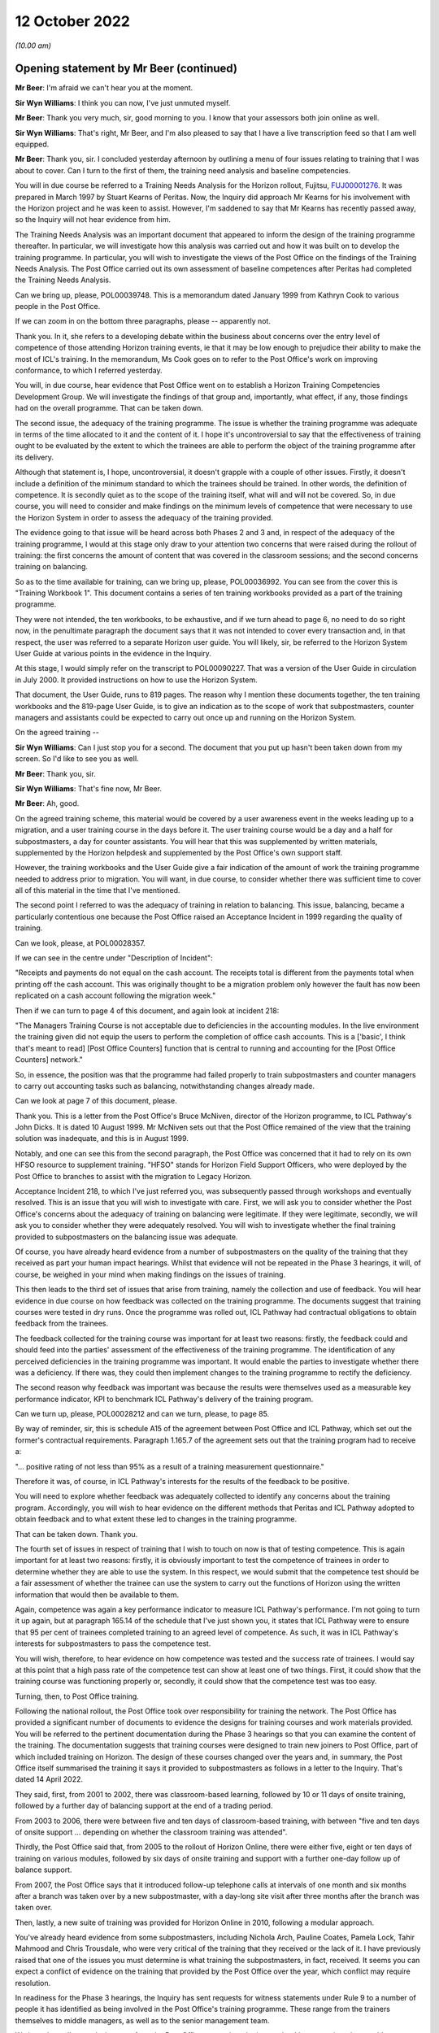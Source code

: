 .. raw:: html

   <a id="hearing-link" href="https://www.postofficehorizoninquiry.org.uk/hearings/opening-statements-12-october-2022">Official hearing page</a>

12 October 2022
===============

.. raw:: html

   <details id="hearing-meta" open>
        <summary>
            <span class="open">Hide video</span>
            <span class="closed">Show video</span>
        </summary>
   <lite-youtube videoid="5oxahvw1dAk" params="rel=0"></lite-youtube>
   <lite-youtube videoid="lIXhoFag3zc" params="rel=0"></lite-youtube>
   </details>

*(10.00 am)*

Opening statement by Mr Beer (continued)
----------------------------------------

**Mr Beer**: I'm afraid we can't hear you at the moment.

**Sir Wyn Williams**: I think you can now, I've just unmuted myself.

**Mr Beer**: Thank you very much, sir, good morning to you. I know that your assessors both join online as well.

**Sir Wyn Williams**: That's right, Mr Beer, and I'm also pleased to say that I have a live transcription feed so that I am well equipped.

**Mr Beer**: Thank you, sir.  I concluded yesterday afternoon by outlining a menu of four issues relating to training that I was about to cover.  Can I turn to the first of them, the training need analysis and baseline competencies.

You will in due course be referred to a Training Needs Analysis for the Horizon rollout, Fujitsu, `FUJ00001276 <https://www.postofficehorizoninquiry.org.uk/evidence/fuj00001276-report-training-programme-training-needs-analysis-v10>`_.  It was prepared in March 1997 by Stuart Kearns of Peritas.  Now, the Inquiry did approach Mr Kearns for his involvement with the Horizon project and he was keen to assist.  However, I'm saddened to say that Mr Kearns has recently passed away, so the Inquiry will not hear evidence from him.

The Training Needs Analysis was an important document that appeared to inform the design of the training programme thereafter.  In particular, we will investigate how this analysis was carried out and how it was built on to develop the training programme.  In particular, you will wish to investigate the views of the Post Office on the findings of the Training Needs Analysis.  The Post Office carried out its own assessment of baseline competences after Peritas had completed the Training Needs Analysis.

Can we bring up, please, POL00039748.  This is a memorandum dated January 1999 from Kathryn Cook to various people in the Post Office.

If we can zoom in on the bottom three paragraphs, please -- apparently not.

Thank you.  In it, she refers to a developing debate within the business about concerns over the entry level of competence of those attending Horizon training events, ie that it may be low enough to prejudice their ability to make the most of ICL's training.  In the memorandum, Ms Cook goes on to refer to the Post Office's work on improving conformance, to which I referred yesterday.

You will, in due course, hear evidence that Post Office went on to establish a Horizon Training Competencies Development Group.  We will investigate the findings of that group and, importantly, what effect, if any, those findings had on the overall programme.  That can be taken down.

The second issue, the adequacy of the training programme.  The issue is whether the training programme was adequate in terms of the time allocated to it and the content of it.  I hope it's uncontroversial to say that the effectiveness of training ought to be evaluated by the extent to which the trainees are able to perform the object of the training programme after its delivery.

Although that statement is, I hope, uncontroversial, it doesn't grapple with a couple of other issues. Firstly, it doesn't include a definition of the minimum standard to which the trainees should be trained.  In other words, the definition of competence.  It is secondly quiet as to the scope of the training itself, what will and will not be covered.  So, in due course, you will need to consider and make findings on the minimum levels of competence that were necessary to use the Horizon System in order to assess the adequacy of the training provided.

The evidence going to that issue will be heard across both Phases 2 and 3 and, in respect of the adequacy of the training programme, I would at this stage only draw to your attention two concerns that were raised during the rollout of training: the first concerns the amount of content that was covered in the classroom sessions; and the second concerns training on balancing.

So as to the time available for training, can we bring up, please, POL00036992.  You can see from the cover this is "Training Workbook 1".  This document contains a series of ten training workbooks provided as a part of the training programme.

They were not intended, the ten workbooks, to be exhaustive, and if we turn ahead to page 6, no need to do so right now, in the penultimate paragraph the document says that it was not intended to cover every transaction and, in that respect, the user was referred to a separate Horizon user guide.  You will likely, sir, be referred to the Horizon System User Guide at various points in the evidence in the Inquiry.

At this stage, I would simply refer on the transcript to POL00090227.  That was a version of the User Guide in circulation in July 2000.  It provided instructions on how to use the Horizon System.

That document, the User Guide, runs to 819 pages. The reason why I mention these documents together, the ten training workbooks and the 819-page User Guide, is to give an indication as to the scope of work that subpostmasters, counter managers and assistants could be expected to carry out once up and running on the Horizon System.

On the agreed training --

**Sir Wyn Williams**: Can I just stop you for a second.  The document that you put up hasn't been taken down from my screen.  So I'd like to see you as well.

**Mr Beer**: Thank you, sir.

**Sir Wyn Williams**: That's fine now, Mr Beer.

**Mr Beer**: Ah, good.

On the agreed training scheme, this material would be covered by a user awareness event in the weeks leading up to a migration, and a user training course in the days before it.  The user training course would be a day and a half for subpostmasters, a day for counter assistants.  You will hear that this was supplemented by written materials, supplemented by the Horizon helpdesk and supplemented by the Post Office's own support staff.

However, the training workbooks and the User Guide give a fair indication of the amount of work the training programme needed to address prior to migration. You will want, in due course, to consider whether there was sufficient time to cover all of this material in the time that I've mentioned.

The second point I referred to was the adequacy of training in relation to balancing.  This issue, balancing, became a particularly contentious one because the Post Office raised an Acceptance Incident in 1999 regarding the quality of training.

Can we look, please, at POL00028357.

If we can see in the centre under "Description of Incident":

"Receipts and payments do not equal on the cash account.  The receipts total is different from the payments total when printing off the cash account.  This was originally thought to be a migration problem only however the fault has now been replicated on a cash account following the migration week."

Then if we can turn to page 4 of this document, and again look at incident 218:

"The Managers Training Course is not acceptable due to deficiencies in the accounting modules.  In the live environment the training given did not equip the users to perform the completion of office cash accounts.  This is a ['basic', I think that's meant to read] [Post Office Counters] function that is central to running and accounting for the [Post Office Counters] network."

So, in essence, the position was that the programme had failed properly to train subpostmasters and counter managers to carry out accounting tasks such as balancing, notwithstanding changes already made.

Can we look at page 7 of this document, please.

Thank you.  This is a letter from the Post Office's Bruce McNiven, director of the Horizon programme, to ICL Pathway's John Dicks.  It is dated 10 August 1999. Mr McNiven sets out that the Post Office remained of the view that the training solution was inadequate, and this is in August 1999.

Notably, and one can see this from the second paragraph, the Post Office was concerned that it had to rely on its own HFSO resource to supplement training. "HFSO" stands for Horizon Field Support Officers, who were deployed by the Post Office to branches to assist with the migration to Legacy Horizon.

Acceptance Incident 218, to which I've just referred you, was subsequently passed through workshops and eventually resolved.  This is an issue that you will wish to investigate with care.  First, we will ask you to consider whether the Post Office's concerns about the adequacy of training on balancing were legitimate.  If they were legitimate, secondly, we will ask you to consider whether they were adequately resolved.  You will wish to investigate whether the final training provided to subpostmasters on the balancing issue was adequate.

Of course, you have already heard evidence from a number of subpostmasters on the quality of the training that they received as part your human impact hearings.  Whilst that evidence will not be repeated in the Phase 3 hearings, it will, of course, be weighed in your mind when making findings on the issues of training.

This then leads to the third set of issues that arise from training, namely the collection and use of feedback.  You will hear evidence in due course on how feedback was collected on the training programme.  The documents suggest that training courses were tested in dry runs.  Once the programme was rolled out, ICL Pathway had contractual obligations to obtain feedback from the trainees.

The feedback collected for the training course was important for at least two reasons: firstly, the feedback could and should feed into the parties' assessment of the effectiveness of the training programme.  The identification of any perceived deficiencies in the training programme was important. It would enable the parties to investigate whether there was a deficiency.  If there was, they could then implement changes to the training programme to rectify the deficiency.

The second reason why feedback was important was because the results were themselves used as a measurable key performance indicator, KPI to benchmark ICL Pathway's delivery of the training program.

Can we turn up, please, POL00028212 and can we turn, please, to page 85.

By way of reminder, sir, this is schedule A15 of the agreement between Post Office and ICL Pathway, which set out the former's contractual requirements. Paragraph 1.165.7 of the agreement sets out that the training program had to receive a:

"... positive rating of not less than 95% as a result of a training measurement questionnaire."

Therefore it was, of course, in ICL Pathway's interests for the results of the feedback to be positive.

You will need to explore whether feedback was adequately collected to identify any concerns about the training program.  Accordingly, you will wish to hear evidence on the different methods that Peritas and ICL Pathway adopted to obtain feedback and to what extent these led to changes in the training programme.

That can be taken down.  Thank you.

The fourth set of issues in respect of training that I wish to touch on now is that of testing competence.  This is again important for at least two reasons: firstly, it is obviously important to test the competence of trainees in order to determine whether they are able to use the system.  In this respect, we would submit that the competence test should be a fair assessment of whether the trainee can use the system to carry out the functions of Horizon using the written information that would then be available to them.

Again, competence was again a key performance indicator to measure ICL Pathway's performance.  I'm not going to turn it up again, but at paragraph 165.14 of the schedule that I've just shown you, it states that ICL Pathway were to ensure that 95 per cent of trainees completed training to an agreed level of competence.  As such, it was in ICL Pathway's interests for subpostmasters to pass the competence test.

You will wish, therefore, to hear evidence on how competence was tested and the success rate of trainees. I would say at this point that a high pass rate of the competence test can show at least one of two things. First, it could show that the training course was functioning properly or, secondly, it could show that the competence test was too easy.

Turning, then, to Post Office training.

Following the national rollout, the Post Office took over responsibility for training the network.  The Post Office has provided a significant number of documents to evidence the designs for training courses and work materials provided.  You will be referred to the pertinent documentation during the Phase 3 hearings so that you can examine the content of the training.  The documentation suggests that training courses were designed to train new joiners to Post Office, part of which included training on Horizon.  The design of these courses changed over the years and, in summary, the Post Office itself summarised the training it says it provided to subpostmasters as follows in a letter to the Inquiry.  That's dated 14 April 2022.

They said, first, from 2001 to 2002, there was classroom-based learning, followed by 10 or 11 days of onsite training, followed by a further day of balancing support at the end of a trading period.

From 2003 to 2006, there were between five and ten days of classroom-based training, with between "five and ten days of onsite support ... depending on whether the classroom training was attended".

Thirdly, the Post Office said that, from 2005 to the rollout of Horizon Online, there were either five, eight or ten days of training on various modules, followed by six days of onsite training and support with a further one-day follow up of balance support.

From 2007, the Post Office says that it introduced follow-up telephone calls at intervals of one month and six months after a branch was taken over by a new subpostmaster, with a day-long site visit after three months after the branch was taken over.

Then, lastly, a new suite of training was provided for Horizon Online in 2010, following a modular approach.

You've already heard evidence from some subpostmasters, including Nichola Arch, Pauline Coates, Pamela Lock, Tahir Mahmood and Chris Trousdale, who were very critical of the training that they received or the lack of it.  I have previously raised that one of the issues you must determine is what training the subpostmasters, in fact, received.  It seems you can expect a conflict of evidence on the training that provided by the Post Office over the year, which conflict may require resolution.

In readiness for the Phase 3 hearings, the Inquiry has sent requests for witness statements under Rule 9 to a number of people it has identified as being involved in the Post Office's training programme.  These range from the trainers themselves to middle managers, as well as to the senior management team.

We intend to call several witnesses from the Post Office to speak to the issues that I have mentioned, to enable you to make findings on what training was, in fact, delivered to subpostmasters.

This, of course, is not the only issue to resolve during this period.  The same themes I identified in respect of rollout training continue, including: how were the baseline competences and training needs analysed?  Were subpostmasters given sufficient time for training?  Was the content adequate?  How did the Post Office collect feedback and what did it do with it?  How did the Post Office assess competence?

I would add one original point to this list which arises from the different nature of the training project for which the Post Office was responsible.  The purpose of the rollout training was to see that those in the network were competent in using the Horizon System in readiness for rollout.  The Post Office did not have a single block of training to roll out like ICL Pathway but had to maintain the network by training the new joiners.  You will also wish to examine the extent to which refresher training was available to subpostmasters, who experienced difficulties operating the Horizon IT System.

There is, therefore, a significant volume of important issues to cover in respect of training, despite it only taking up six paragraphs in our list of issues.  Of course, the issues on training can't be considered in isolation.  They must be considered alongside the advice and assistance that was available to subpostmasters, an issue to which I will now turn.

The issues that you're asked to determine in relation of advice and assistance are found in section E under the "Horizon IT System" heading the list of issues.

The form of questions asked are very similar to those in relation to training: what advice and assistance was available to SPMs, managers and assistants in relation to Horizon?  Who provided the advice and assistance and were they adequately experienced and qualified to do so?  Was the advice and assistance available adequate?  Did the advice and assistance available change or improve over the years and, if so, how?

Again, you will be asked to consider the current arrangements for advice and assistance but that will be considered as part of Phase 7.

The advice and assistance which you will consider can be divided in two linked groups.  One might be described as a type of business support.  This was provided by the Post Office itself.  This would clearly go beyond Horizon but would also necessarily need to cover the IT system as well.  The other might be described as technical support for Horizon, which was provided by Fujitsu.  These support services are a central player to this Inquiry; relevant to several of the broad themes you must consider.  They clearly play central roles in the identification and rectification of bugs, errors and defects, to the oversight of Horizon and Fujitsu's technical competence.  Their work also fed into the resolution of disputes, to audits and investigations, to civil and criminal proceedings and to the approach taken more generally to the scandal and to redress.

The Inquiry has received extensive documentation relevant to the advice and assistance issue.  This includes written information said to have been distributed or made available to subpostmasters to assist with operating Horizon.

You will be referred to this documentation during the hearings and will wish to consider whether it provided adequate support.  You will also want to investigate in evidence how such documentation was made available to subpostmasters.  This documentation also covers extensive policies and procedures on how the services provided advice and assistance were supposed to operate.  These documents change, sometimes frequently and sometimes materially.  So, in this opening, I will summarise some of the key players within the support service and refer you to some important documents within the timeline.

This comes with two caveats.  Firstly, you will, in due course, be referred to many more documents, some of which will be amended versions of the documents I'm going to refer to today.  It wouldn't be proportionate or probably useful to go through all of those amended documents in this opening.  Secondly, you will hear about the support services in more detail during the hearings.  You have already heard evidence from subpostmasters on their experiences of the support services.  In due course, you will need to consider the extent to which the support structure that's set out in the documentation was, in fact, delivered to subpostmasters.

So I will firstly briefly set out the support services provided by the Post Office before turning to Fujitsu and I'm going to spend significantly longer explaining the support services provided by Fujitsu, albeit this isn't an indication of relative importance.

The Fujitsu technical support services clearly go centrally to the identification and rectification of bugs, errors and defects.  Moreover, the technical nature of this topic means that more initial explanation of it would be helpful.  You will, in due course, hear a significant amount of evidence on the advice and assistance provided by the Post Office, and you will need to consider carefully whether that was adequate.

So starting with the Post Office.

The Post Office has provided us with an extensive amount of documentation, which it says was provided to subpostmasters to support them using Horizon.  These range from updates to quick reference guides on various transactions and processes.  You will wish to consider if these provided adequate advice and assistance, either on their own or in conjunction with other support services.

The Post Office operated a support network.  You will hear evidence of the work of field team advisers and field team leaders.  The Inquiry has sent Rule 9 requests to many involved throughout the tiers of network support and we intend to call some of them to give evidence.  You will wish to investigate how the people on the frontline of support were trained and kept up-to-date on Horizon.

Moreover, you will hear about the Post Office's own telephone support service, initially called the Network Business Support Centre, or NBSC, now referred to as the BSC.  You will wish to investigate the same issues in respect of the NBSC, which service has previously been criticised in the evidence by subpostmasters.  You will wish to hear evidence on how the NBSC and the Fujitsu support services operated together.

The Post Office and Fujitsu had agreed procedures in place to define the relationship between the helpdesk and the NBSC.  You will wish to investigate how these two telephone services operate and whether they delivered a coherent and adequate service to subpostmasters.

Can I now turn to examine Fujitsu support services.

During the Inquiry, you will be faced with a large amount of documentation setting out the intended processes and procedures for support services. I reiterate that I only intend to show a very small sample of these documents in the opening to give an overview of the support services available and to raise some issues that you will wish to consider throughout.

For example, sir, can I ask to be brought up FUJ00079865.  Thank you.

This is a process definition for incident management in 2000.  It describes the process that ought to have been followed if a subpostmaster experienced a technical issue with Horizon and called for support.  Can we turn to page 5 of the document, please.

I'm just going to use this index to the document to set out the incident management process.  So first line support was the subpostmasters initial point of contact, and Fujitsu's gateway to the remainder of the support service.  This was carried out by the Horizon System helpdesk later called the Horizon Service Desk.  It would seek to resolve basic queries and pass on those that it couldn't rectify to the second line support.

The second line support for software was provided by the System Management Centre, or SMC.  This sought to resolve technical problems itself and acted as a gatekeeper and filter to third line support.  The SMC was also involved in identifying system events that could indicate that a software problem had arisen. There was also another layer of second line support for hardware, which I don't cover in this opening.

Third line support was provided by four teams.  The System Service Centre, or SSC, was central to the investigation and rectification of software problems in Horizon.  The Management Support Team or Management Support Unit, MSU, monitored and managed reconciliation errors.  The Reference Data Team focused on errors in the reference data on which Horizon relied.  The Operational Services Division provided third level support to network and central system incidents.  You will hear evidence on all of these teams during the Inquiry.  I'm only going to cover the SSC and the MSU in the opening.

Fourth line support involved development teams that would make changes to the Horizon coding to resolve identified bugs, errors and defects.

I will turn to cover these levels of support now but it's important to note that these process designs shifted over time.  For example, a new process definition was designed for the release of Horizon Online.  The cross-reference to that is FUJ00080027.

Equally, incident management was not the only line of support.  Fujitsu had a separate process of problem management, as it was called, and we can see that FUJ00079853.  You will hear of these issues in full in the course of the Phase 3 hearings.

So first line support, the Horizon Helpdesk or, as it became known, the Horizon Service Desk.  Fujitsu's first line of support was the system helpdesk or the service desk.  Its functions were initially set out in FUJ00080489, which I would ask to be displayed: FUJ00080489.

If we can go to page 6 of the document, please.  The document describes the helpdesk as:

"... the single contact point for all technical problems arising with the ICL Pathway operating domain."

It was the initial mouthpiece of Fujitsu's support services and the gatekeeper to the higher lines of technical assistance.  This is summarised at page 7, please -- just over the page -- under paragraph 3.  If we can look at the second paragraph of paragraph 3, thank you, three lines in:

"The Horizon System Helpdesk staff will record details of the issue or request by ascertaining information from the customer regarding the nature and impact of the problem, the helpdesk operator will be able to resolve or diagnosis the problem during this initial telephone conversation.  Should the operator fail to resolve the problem at this time, he will route the incident onto a second line support unit and inform the customers of the next expected action."

You will be referred to documentation that shows that a developing role of this element of first line support, in particular when the Horizon System Helpdesk became the Service Desk in 2005.  Can we turn to FUJ00080455.

There appears to be a problem with that.  I'll summarise the document.  It was a report setting out the requirements for the new Horizon Service Desk and, on page 6 of the document at paragraph 1.10, we would have seen that the change was introduced because the Horizon System Helpdesk was not considered to be fully compliant with the IT Infrastructure Library, or ITIL -- that's IT Infrastructure Library, or ITIL.

ITIL provides a standard for IT service and asset management and you will, in due course, wish to investigate the red alert referred to, after what you would have seen as the first set of bullet points, and the external review of the Horizon System Helpdesk, including how any shortcomings affected the advice and assistance available to subpostmasters.

The service helpdesk was kept under review and changes made to the service with the migration to Horizon Online.  That was described at FUJ00080457.  You will wish to investigate how the first line support developed, and importantly, whether that affected the availability or adequacy of the advice and assistance received by subpostmasters.

You have already heard about the concerns raised about the helpdesk during the rollout, as to its capacity, and you have heard subpostmasters' evidence of poor service provided by the helpdesk.  These are issues that you will wish to investigate carefully in due course.  In particular, you will wish to examine the support available in respect of balancing and how to deal with discrepancies.

At this stage, can I ask to be brought up POL00029174.  This is an audit dated 28 April 2000, you can see that in the top right.  It's authored by Jan Holmes, you'll see that at the foot of the screen there. Can we turn forwards, please, to page 5 of the document, and look at paragraph 3.3.1 -- sorry, 3.1.1.  Sorry, can we go over the page, please?

Thank you, Ms Holmes describes, under the heading "The Wednesday Peak":

"The fundamental problem facing the [helpdesk] is the weekly 'spike' of work on Wednesdays associated with Cash Accounts and Balancing.  The fact that the work load on this day is anomalous with the remainder of the working week is providing a real challenge to OSD in balancing the need to meet [service level agreements] while operating within a sensible staffing model that takes account of the total call pattern over a week. OSD are looking at ways of alleviating the problem, especially as the key [service level agreements] under pressure are the prime targets of this weekly workload."

The audit went on to recommend that the NBSC -- that's the Business Support Centre -- be positioned to as a gatekeeper to the helpdesk in an aid to reduce call volume and to implement interactive voice recognition. It was noted that:

"It would not be practicable to resource the [helpdesk] to meet the Wednesday spike since for the remainder of the week it would be impossible to retain the motivation and commitment of staff sitting."

We will investigate how these issues and recommendations were monitored.

Before moving on, can I draw your attention to one example of the "Wednesday Peak", as it's described, which is in Colin Baker's letter to the national executive council of the :abbr:`NFSP (National Federation of SubPostmasters)`, that's NFSP00000020.  So a letter dated, I think, 4 May, actually, rather than the 3rd, which I said.  Mr Baker states that a balancing problem had arisen because of an error made by subpostmasters in completing stock reconciliation the week before.  Mr Baker states in the first paragraph that this was a result of "poor advice":

"You may no doubt be aware that there were significant difficulties with Horizon balancing at some post offices yesterday.  We are waiting for a definitive answer from [Post Office Counters Limited] on the problems encountered.  However what we know so far is that a problem arose last Thursday morning in the uprating of stamps and, resulting from poor advice, some subpostmasters did not correctly complete the upgrading of stock reconciliation that day.  That manifested when they tried to balance yesterday."

The helpline devised a workaround but, as we would read on in the letter, the backlog soon developed of 100 calls by 3.30 pm that day.  Mr Baker goes on in his letter to suggest that the helpdesk eventually advised subpostmasters not to wait to balance.

You will wish to investigate how incidents like this were handled by the support services generally.

That can come down, thank you.

You will hear evidence of a system known as PowerHelp, with a capital P and capital H.  This was the system the helpdesk used to manage calls.  It was an important system because it was the main gateway into the remainder of support services.  The helpdesk was tasked with assigning a priority to each call.

Please could I ask that POL00000912 is brought up and can we turn to page 11 of this document, please. This is part of the support services operations manual. Can we zoom in on the table in the middle there, with the "A", the "B" and the "C".  Thank you.

The table here sets out a scale of the prioritisation for calls.  The words obviously speak for themselves, but in summary, priority A was for issues preventing the branch from processing business. Priority B would involve a problem that restricted business but did not cause it to cease altogether. Priority C was for those cases where there was a problem but one that did not affect the trade of the business. Lastly, priority D was for internal problems not related to a Post Office.

I pause here to note that how service tickets were prioritised may be an issue that you will wish to consider.  Mr Justice Fraser's finding in the `Horizon Issues judgment <https://www.bailii.org/ew/cases/EWHC/QB/2019/3408.html>`_ at paragraph 493(1) that:

"Fujitsu routinely assigned non-critical Category C to matters that were really very important in their own right in any event, but of extreme importance to SPMs whose branch accounts were being directly affected."

His Lordship noted that category A and B priorities could attract contractual penalties for Fujitsu but he made no findings on whether that affected the prioritisation of calls.  That's something you may wish to consider in the course of the Inquiry.

As would be expected for first line support -- I should say that document can come down.  Thank you.

As would be expected for first line support, it was intended that the helpdesk or service desk would be able to rectify some issues raised by subpostmasters without referring it up to the second line support.  It's obviously important for each level of support not to refer up calls unnecessarily.  To do so risks overloading the higher levels of support, drowning out the potentially more serious problems on which they should be focused.

The helpdesk had access to a resource known as Known Error Logs, also known as KELs.  This was a searchable database maintained on an intranet and I'm going to shortly take you to an example of a KEL.  It documented previously identified issues in Horizon that contained authorised workarounds or authorised further action where available.  This was supposed to provide a resource to first line support to resolve calls themselves.  You will wish to consider how effectively the first line support used the KELs database to resolve subpostmasters' technical problems more quickly and avoid overburdening upper lines of support.

Can I turn briefly to second line support, provided by the System Management Centre, the SMC.  It had at least two core roles.  The first was to act as a traditional second line of support and try to investigate problems that the first could not resolve. This is described in POL00000912 at page 11 where we see the responsibilities of the SMC.

Unsurprisingly, it was supposed to act on its own where a service ticket identified a problem for which there was an authorised workaround.  The SMC had an important role in respect of these problems that did not involve a workaround.  Again, unsurprisingly, it was to pass over to the SSC any new problem that had not been identified before.  However, where the problem had occurred before and had been raised with the SSC, the SMC was only to link the new call to avoid the duplication of work.

Again, these may seem trivial matters but you may wish to investigate how the SMC acted as a filter for the SSC.  As I will set out shortly, the SSC was a vital body of third line support designed to investigate potential systems.

You will hear from Mr Cipione on how the failure to filter calls properly affected the service the SSC was able to provide.  In particular, in paragraph 15.1.3 of his report, Mr Cipione notes that:

"The fact that the SMC did not filter lower-level issues meant that the SSC was burdened with performing this triage.  This extra work delayed the SSC from addressing the true technical issues within the Horizon system."

There are indications that the SMC made improvements in filtering calls.  The reference to that is page 10 of POL00029245.  That's an issue that you will wish to investigate throughout the relevant period.

Can I draw your attention to a second role of the SMC, and that was to monitor Horizon for events that would indicate that a problem has arisen.  Please can we bring up POL00029425.

This a KEL -- you can see this three lines from the top -- created by John Ballantyne -- you can see that against the word "Raised" on the fourth line -- on 12 February 2010, again, "Raised: by John Ballantyne, 12/02/2010".  It's in relation to receipts and payment mismatches in Horizon Online.  This is a standard form print of a KEL, something that you're going to become very familiar with over the next few months.

There is an alphanumeric reference at the top of the page, in this case "ballantj1759" so it starts with letters from the initial author's name followed by numbers.

At the foot of the screen, under the heading "Symptoms", the KEL states that a counter error event has been generated and it gives an example.  You will see in this example that the figure after "totalReceipts" does not match the figure for "totalPayments".  You can see three lots of text in under "Symptoms":

"totalReceipts=250016.45, totalPayments=-200016.45."

So the figure after "totalReceipts" does not match the figure for total payments.

If we scroll down the page, you will see under the heading "Problem", the problem section of the KEL states that this event was generated when there was a payments and receipts mismatch on a counter balancing report.  It indicated that there was a software error or data corruption.

The KEL goes on to note that the event had been generated by a number of software faults previously. For present purposes, the key point here is under the "Solution".  There is an instruction to the SMC, you can see that under the first part of the heading "Solution":

"SMC/counter eventing team: raise a B priority call and send to SSC if you see this event ..."

This demonstrates the role the SMC had in identifying from the Horizon System when bugs, errors or defects had manifested.  This was an important role in circumstances where subpostmasters were unable themselves to interrogate the data upon which Horizon operated to determine whether a discrepancy was a user fault or a system fault.  You will wish to consider how effective the SMC was in carrying out this role.

That can be taken down.  Thank you.

Can I turn to third line support briefly.  The System Support Centre, the SSC.  Please could we look at POL00000912.  Thank you.

This is the "CS Support Services Operations Manual", which describes the support services provided by, at that time, Pathway Customer Services.  Can we turn to page 8, please, of the document.

The SSC is described at the top under paragraph 3 as being:

"Responsible for all support activities, and, in particular, it provides third line support for all applications in the Pathway estate."

Then if we look at paragraph 4.1, in the second part of 4.1, this document describes that:

"The aim of the SSC is to provide a support capability to Pathway that resolves technical problems in the minimum time and with the minimum amount of disruption to the service.  The SSC aims to provide a centre of technical expertise for Customer Service, providing technical advice, guidance, and expertise relating to all parts of the Pathway [service]."

Then if we go forwards to page 9 of the document, please.  Amongst the list of responsibilities, if we just highlight number 7, please.  One of the responsibilities of the SSC was to maintain the KEL database.  Accordingly, it was incumbent upon the SSC to maintain KELs adequately to enable the first and second line support to act as a filter.

It is clear that the SSC was at the heart of the support services provided for Horizon.  It's a highly relevant body for several issues that you will be required to investigate.  In particular, it's central to the investigation and rectification of bugs, errors and defects in Horizon.  Its work was, moreover, foundational to the advice and assistance that subpostmasters would receive.  You will therefore wish to consider the adequacy of the operation and the services provided by this body with due care.

Can I turn to PinICLs and PEAKs, and investigating bugs, errors and defects.

That document can come down, thank you.

You will hear about the systems that the SSC used to manage service tickets.  The first iteration of that system was called PinICL, which I referred to yesterday in relation to Phase 2.  The second manifestation of the system was called PEAK.  The new PEAK system was explained in a user guide on 8 October 2004 -- to which you will be referred in due course, and which can be found at FUJ00079926, as a system used to record information of calls and other investigations into the relevant problem.

I referred you to a PEAK earlier in respect of training.  The efficacy of the PinICL and PEAK system is important for two reasons: firstly, it was the centralised location for storing data relating to a service ticket, whether a call or evidence of an investigation.  In that regard, the efficacy of the system would affect the quality of service provided to subpostmasters.  Second, it was important for wider system issues.  It was important to avoid duplication of PEAKs, duplicate PEAKs, or to identify linked problems using the system.  These are issues that you will consider in due course.

An issue you will wish to investigate is how support services like the SSC investigated problems with the third-party software.  You have heard that a fundamental building block of Horizon, Riposte, was provided by Escher.  Can we look, please, to FUJ00083596 and can we go to the second page, please, and look at the email in the middle of the page.  Thank you.

This is an email exchange of 17 April 2001 between Gareth Jenkins and Brian Orzel.  Mr Jenkins asked in the first email on a way of listing "current Escher-Dev PinICLs".  We understand this to mean incidents that had been raised that required third or fourth line support from Escher in relation to Riposte.

Mr Jenkins wanted to go through those PinICLs to see which may be affected by upcoming releases, and he says:

"My belief is that many of them can be 'lived with', in which case they need to be downgraded to D (or at the highest C)."

Then back to the first page of the document, please. Mr Orzel responds with a list of the PinICLs, they're set out in the bottom part of the email and over to the next page, and states:

"As to the PinICLs themselves, I think that it makes good sense to postpone them from last-minute fix releases, but given the amount of money we pay for support, when we have a full regression cycle like (presumably) S10, I would want them ALL fixed, including the D priorities.  No exceptions.  Chris has the final say of course ..."

You will wish to investigate how potential bugs, errors and defects in Riposte were investigated and rectified.  Mr Justice Fraser found that there were such bugs that had the ability to affect balances.  You will hear evidence on a bug that became known as the Callendar Square or Falkirk bug.  This was an error in the Riposte system.  It occurred when a subpostmaster tried to transfer from one stock unit to another.  The sending unit would successfully record that the transfer had been sent but the receiving unit would not register the receipt.

That document can come down now, thank you.

This could result in the subpostmaster repeating the transfer, and whilst the transfer would appear to be unsuccessful, the sending stock unit would be depleted. This would, in turn, lead to a discrepancy.  We can see evidence of this in `POL00028984 <https://www.postofficehorizoninquiry.org.uk/evidence/pol00028984-email-exchanges-between-post-office-and-contract-service-managers-sandra>`_, being an email from Anne Chambers, that concerned the Callendar Square bug, which is described as having "been around for a years and affects a number of sites most weeks".

Mr Justice Fraser found that this bug started from the year 2000 and you will, in due course, be referred to PinICLs over number of years describing a problem with a Riposte log.  What you will wish to know is why this problem was not addressed, and addressed earlier.

In summary, you will wish to investigate the role that the SSC played in identifying bugs, errors and defects, in advising subpostmasters on the same and then in resolving them.  You will hear from witnesses who explain the general processes described, but you will also wish to investigate actually how bugs, errors and defects were, in fact, resolved.

Can I turn to remote access.

The SSC had a significant role in another area of interest to the Inquiry, namely remote access.  I will return to remote access when, in a moment, I deal with modifications.

I raise it now in respect of the SSC's use of these privileges, remote access privileges.

We will see -- it needn't be turned up now -- from POL00000912, that the SSC had access to the live system which, according to that document, "can be used to correct data on the system when it has been corrupted in some way".

That document goes on to describe a designed process for correcting, originating from an Operational Correction Request or an OCR.

The use of the OCR system and how it was controlled are both areas which you will wish to give careful consideration to, and you will be referred to what's called the Operational Change Process, known as OCP, as described in documents such as `POL00029282 <https://www.postofficehorizoninquiry.org.uk/evidence/pol00029282-approved-procedural-report-version-10-mike-stewart-re-fujitsu-services-pathway>`_.

The possibility of remote access was not limited to OCRs and OCPs, you will hear evidence of various ways that teams at Fujitsu could access and could edit live data and you will be referred to documented concerns about the use of remote access.

Now, I'm going to give two examples.  Firstly, can we bring up `FUJ00088036 <https://www.postofficehorizoninquiry.org.uk/evidence/fuj00088036-fujitsu-services-secure-support-system-outline-design-v10>`_ and can we turn to the introduction of this document, which I think is at page 9 and enlarge that.  Great, thank you.

This introduction explains the background to the document and its purpose, and it was made, the document, against a background of lack of audit and control mechanisms on the administration of the live Horizon estate.  This is a document that you're going to wish to consider as a whole carefully during the Inquiry.  But can I just highlight at the moment, please, paragraph 4.3.2 of the document which is on page 15. Under "Third line and operational support", it says:

"All support access to the Horizon System is from physically secure areas.  Individuals involved in the support process undergo more frequent security vetting checks.  Other than the above controls are vested in manual procedures, requiring managerial sign-off controlling access to post office counters where update of data is required.  Otherwise third line support has:

"Unrestricted and unaudited privileged access (system admin) to all systems including post office counters PCs ..."

Secondly:

"The ability to distribute diagnostic information outside of the secure environment; this information can include personal data (as defined by the Data Protection Act), business sensitive data and cryptographic key information.

"The current support practices were developed on a needs must basis; third line support diagnosticians had no alternative other than to adopt the approach taken given the need to support the deployed Horizon solution.

"There are however no automatic controls in place to audit and restrict user access.  This exposes Fujitsu Services Pathway to the following potential risks:

"Opportunity for financial fraud;

"Operational risk -- errors as a result of manual actions causing loss of service to outlets;

"Infringements of the Data Protection Act."

You will also wish to note in this document on page 16, please, just over the page, under the first bullet point in paragraph 4.7, which is at the bottom:

"The following security requirements are specified for support of Pathway systems:

"The design must define how the current method used by SSC to access counters is prohibited.  The BI2 release included a Microsoft supplied security hot fix that closed off the security loophole being exploited by the SSC.  A new route has been supplied ..."

We needn't read on.

You will wish to investigate how the SSC and other teams at Fujitsu had used remote access before this report and as referred to in this report as the security loophole being exploited by the SSC.

You will be interested to hear evidence on how such remote access was managed following this design and whether this document and the design that it introduced, addressed the concerns identified in it.

Following on from that, the second document involving remote access, to which I should draw your attention, is FUJ00089756, this is a PEAK.  It's PEAK PC0208119.  This was referred to Mr Justice Fraser in the `Horizon Issues judgment <https://www.bailii.org/ew/cases/EWHC/QB/2019/3408.html>`_ and, at the foot of the screen that's now displayed, under "Impact Statement", you will see that it says:

"1.  SSC users affected have more access than is required to database resources.  This is contrary to security policy."

Then 3:

"Perceived Impact: The customer is not aware of this problem or change."

This PEAK goes on to state that SSC users had access to a role called APPSUP with extremely powerful privileges and, indeed, we'll find an email from Anne Chambers that's been copied into the PEAK, stating "When we go off piste we use appsup".  The Inquiry has sent Rule 9 requests concerning how remote access was used, and we intend to call witnesses to speak to these issues.  Sir, you will wish to consider the extent of the remote access privileges available to Fujitsu who had access to them, and the adequacy of the audit and security measures in place.

Can I turn to another third layer of third line support -- that document can come down now -- the Management Support Unit, MSU, which was tasked with the identification and resolution of reconciliation incidents.  It was moreover responsible for identifying and raising problem incidents where it detected a series of similar reconciliation incidents.

Please could we turn to the "TPS Reconciliation and Incident Management Procedure" at FUJ00001627.  This sets out the procedures for managing identified errors in data or reconciliation.

The MSU was responsible for monitoring a series of reports known as Transaction Processing Service Reconciliation Reports.  We can see that at page 8 of the document -- maybe I mean page 9.  Over the page, please, under "Introduction".

In summary, it consists of seven reports produced daily that would show reconciliation errors, such as receipts and payment mismatches.  An error would, having been identified, lead to the MSU raising a business incident, which would be logged by the helpdesk.  And you will hear in evidence reference to BIMS reports, which are Business Incident System Management reports, and also hear reference to the Manual Error Reports. These reports only concerned the symptoms of a problem, such as the fact of a discrepancy, rather than the causes.

The causes of the error were handled by different processes, of which you will hear, such as system incident logs, problem management, incident or defect management, and will be referred in evidence on how business incidents were handled.  In particular, you will wish to examine the Business Incident Management System operated by Fujitsu and you will wish to investigate how such business incidents were managed individually and collectively.

Fujitsu's fourth line of support -- that document can come down now, thank you -- was engaged where the third line had found evidence that may indicate a fault in the Horizon software itself or it could not otherwise establish why an incident occurred.  That is described in FUJ00079425.  You will wish to investigate how fourth line support operated to address identified systems in Horizon.  A further issue to investigate is how fixes to Horizon were pushed out.

A meeting existed called the weekly Release Management Forum or RMF.  The RMF is described as being responsible for determining what fixes to develop, and their associated risks, and whether to roll out a fix before a planned major software release.  There is no need to turn it up but we can see that description at POL00000912, page 25.

Whilst this forum appears to have been designed to plan when fixes were made, the procedure goes on to provide for the options of emergency fixes being rolled out more quickly and we will, in due course, examine how these procedures were used in the rectification of bugs, errors and defects.

Before the break, can I turn to modifications.  You will hear evidence on the modifications made to Horizon over the course of its lifetime, both as Legacy Horizon, as I've described it, and Horizon Online, which I will come to in a moment.

The issues for you to consider are set out in issues 18 to 28 of our list of issues.  Some of the modifications you will hear about were designed to resolve known errors and issues with Horizon.  Others enforced policy decisions informed by the approach that the Post Office wished to take, as regards the disputes procedure between it and its subpostmasters.  You will wish to consider in both types of cases the specific factors that led to those changes taking place and whether adequate steps were taken to review the effect of those changes.

As part of that analysis, you will wish to consider how subpostmasters' feedback was accumulated and reviewed if at all, and if that was sufficient.

The most noteworthy modification provided by policy was the decision to remove the suspense account for disputed sums when subpostmasters rolled over from one trading period to the next.  This was referred to as the IMPACT programme.  Prior to 2006, when the programme was rolled out, subpostmasters were able to post cash discrepancies in a suspense account where discrepancies were found and to roll them over into a new trading period.

After conducting a feasibility study in the early 2000s, it was decided to remove this facility so that subpostmasters were required either to make shortfalls good with cash on the spot or to undertake to settle centrally in order to roll over.  Subpostmasters were unable to continue trading unless they did those things. As such, as the result of the IMPACT programme, their choices, when faced with a discrepancy at the end of a trading period, were to make good the difference, settle the difference centrally or to cease to trade.

I will come on to address the limited mechanisms by which subpostmasters were subsequently able to dispute sums.

The IMPACT programme was authorised and supported by the incumbent Post Office finance director, Peter Corbett, and the business process architect was David Parnell.  It had a very high approval within the Post Office itself.  It was developed, as with other modifications made to Horizon with Fujitsu.  The shape of the IMPACT programme was set out in a number of reports, including one entitled "Accounting & Cash Management Programme: Conceptual Design", at POL00038870.

In this document, under a section entitled "Accounting, Reconciliation and Settlement, including Debt Recovery and Branch Control", the key priorities described included:

"[i] Refocus on Debt Recovery (financial recovery of money), target 95%

"[ii] Only 10% of discrepancies are actually debt

"[iii] Establish a central debt monitoring environment to enable the identification of debt with a high degree of accuracy ...

"[iv] To increase accounting control in branches."

As if the objectives were not clear enough, it was further elaborated in a subsequent document called "Branch Trading Reporting, Management and Control and Transaction Management Conceptual Design", POL00038878, that:

"By the end of a monthly trading period, branches should be required to make good discrepancies between Horizon generated cash and stock positions and the actual physical position determined by branch office staff.  To help facilitate this, existing Horizon facilities that permit branch staff to post cash discrepancies to a cash suspense account will be removed."

You will hear evidence to the effect that the reason why this change was made was because of a sense that the suspense account was being used to hide disparities.  It is obvious that, as a result of this modification, subpostmasters were put in a position where it was more difficult to dispute shortfalls or discrepancies. Indeed, that was the very point of the change being made: to enable the Post Office itself to have greater control over the accounting done within the branch.  It pushed subpostmasters into accepting by default the discrepancies that appeared on Horizon.

I wish also to highlight the involvement of Gareth Jenkins of Fujitsu in the IMPACT programme.  He was heavily involved in the development of the software releases involved in the IMPACT programme.  We can see that at FUJ00085125.  As you will see and hear later, he was heavily involved in many of the issues to which this Inquiry relates.

You will wish to consider the effect that this change had on the ability of subpostmasters to dispute any alleged shortfalls and to consider how appropriate the change was in circumstances where there were a number of errors, bugs and defects present.  You will want to investigate whether there were less draconian options available to the Post Office to meet its identified business needs, whilst allowing room for challenging discrepancies at the end of a trading period.

Sir, that's an appropriate moment, if it is suitable for you to give the shorthand writer a break and break for ten minutes or so.

**Sir Wyn Williams**: That's fine, Mr Beer.  When you say ten minutes or so, shall we realistically say 11.35, 15 minutes, for everybody to have a rest?

**Mr Beer**: You're very generous, sir.  Thank you.

**Sir Wyn Williams**: Okay, fine.  See you in 15 minutes.

*(11.20 am)*

*(A short break)*

*(11.35 am)*

**Mr Beer**: Can you see and hear me?

**Sir Wyn Williams**: All set.

**Mr Beer**: Very good.

Can I turn to another type of modification, where modifications were required because of issues or errors in Horizon.  You will hear about the so-called Ping Fix and the Ping Fix project.  These was considered by Mr Justice Fraser.  It was introduced in 2012 because of the issues caused by the fact that the National Lottery terminals were on one computer system operated by Camelot but Horizon was the system being operated by branches to sell Camelot products.

The Post Office had to issue a high volume of transaction corrections to ensure consistency.  In the words of Mr Justice Fraser, the Ping Fix was about "remedying a deficiency in the functionality of Horizon".

A feasibility study carried out in contemplation of what eventually became the Ping Fix was firmly in development by March 2009.  We can see that from FUJ00091215.  At that time, the process for identifying any errors was that the Post Office Products and Branch Accounting would "compare the data coming from Horizon with the direct feed they have from Camelot.  Where they differ, then the transaction corrections are issued to the Branch to rectify the situation, since it is expected that the Camelot feed is more reliable than the data received from the Branch".

This was carried out manually with individuals reviewing the transactions.  The exercise resulted in an extremely high volume of transaction corrections being issued to correct the position.

This is just one example but you will wish to consider whether this need to check manually all transactions against Camelot for accuracy should have alerted the Product and Branch Accounting Team and the Post Office to the fact that Horizon data was not infallible and, if these issues were chalked up to being a matter of user error, whether this should have resulted in a particular training programme being carried out, rather than an extremely high volume of transaction corrections.

Can I turn to Horizon Online.  The biggest modification or change over the course of the lifetime of the system was the migration from Legacy Horizon to Horizon Online, in 2010.  As you will recall, the structure of the legacy system meant that data had to be held at the branch itself, pending a connection to the Horizon databases.  This was done with software known as Riposte.  From 2006, the Post Office and Fujitsu were already in discussions to develop what was described as an HNG-X migration strategy and were negotiating the basis on which to proceed.

We can see that at FUJ00002012.  Over the subsequent years, the two parties worked together to develop what would become Horizon Online's first iteration, HNG-X. You will hear evidence as to what the Post Office's requirements for acceptance amounted to -- that's at POL00032999 -- and consider whether these ensured Horizon Online functioned adequately.  As I will come on to address in a moment, you will also wish to consider whether the Post Office had the relevant information to make a decision as to whether to accept Horizon Online.

Things did not start well for Horizon Online.  The high volume rollout had to be suspended because of the failures to migrate, and you will hear evidence as to whether this could have been avoided and the reasons why it happened.

On 19 February 2010, Alan D'Alvarez, who you will be hearing from in the Phase 2 hearings, sent an email to other Fujitsu employees informing them that there had been a failure to migrate all 19 of the post offices that were supposed to migrated that day.  That's FUJ00098168.  This was described as being a "Major Incident".  In a follow-up email, Mr D'Alvarez informed his colleagues that a senior member of the Post Office team, Mike Young, was "extremely angry and running around looking for someone to shoot".

A few days later, on 24 February 2010, Mark Burley, the HNG-X programme manager at the Post Office, wrote to Marilyn Stoddart of the :abbr:`NFSP (National Federation of SubPostmasters)` to inform her that 144 post offices had migrated to the new system, but the migration of the next 100 had to be paused.  That's NFSP00000061.

He explained that some of the branches that had migrated had had problems, including being unable to use the system at all for some of the day.

There were further issues identified by Fujitsu after Horizon Online went live.  One of those, as summarised in a note produced by Fujitsu employee Penelope Thomas, dated 22 June 2010, was that the Horizon Online application was duplicating transaction records.  In `FUJ00097058 <https://www.postofficehorizoninquiry.org.uk/evidence/fuj00097058-report-called-duplication-transaction-records-contained-arq-returns-22-june>`_ she wrote:

"The HNG-X application does not identify or 'discard' duplicated records and thus duplicated transactions are appearing in the :abbr:`ARQ (Audit Record Query)` returns."

She went on to say that:

"Further analysis identified on 22 June that approximately one-third of all ARQ returns generated under the HNG-X application have duplicated transactions included."

At the time that her report was written, the presence of this issue had not been communicated to the Post Office and she highlighted that there was a need to identify cases that have progressed to prosecution and to identify whether duplicate records were included.

When Ms Thomas sent this report to Fujitsu colleagues, Gareth Jenkins commented:

"In summary, any detailed analysis of the finances of a Branch which is done with duplicate transactions without realising that there are duplicates (and so removing them) will give incorrect results."

FUJ00097046.

When Ms Thomas asked whether she should inform her counterpart at the Post Office of this issue, she was told:

"Please do not make any communication on this issue with [Post Office] for the moment.  We've been looking at this today and are waiting to determine if a proposed work around is adequate."

FUJ00097046.

The reason given for holding off was given by Guy Wilkerson, who stated:

"I'd hate to have the Post Office raise this as an issue with HNG-X Acceptance Board on Tuesday."

We're sending Rule 9 requests to those responsible for taking these decisions on behalf of Fujitsu.  They will speak to the critical issue of what was communicated to the Post Office and when.  You will need to consider whether, where Fujitsu knew that there was an issue, adequate steps were being taken to bring this to the Post Office's attention or, alternatively, whether Fujitsu acted to protect its own reputation and its own commercial interests.

Later in 2010, the Post Office carried out its own review of Horizon and that's both Legacy Horizon and Horizon Online.  Rod Ismay, the head of Product and Branch Accounting, was asked to carry out a review of the data integrity of Horizon and Horizon Online by Dave Smith, the managing director at that time.

On 2 August 2010, Mr Ismay produced a document entitled "Horizon -- Response to Challenges Regarding Systems Integrity".  We can see that `POL00026572 <https://www.postofficehorizoninquiry.org.uk/evidence/pol00026572-horizon-response-challenges-regarding-systems-integrity>`_.

Mr Ismay described the paper as being "compiled as an objective, internal review of :abbr:`POL (Post Office Limited)`'s processes and controls around branch accounting".  It's unclear on what basis it was asserted to be objective.  In its introduction, it was acknowledged that there had been coverage in the national media that Members of Parliament had shown an interest in certain cases and, in the executive summary, Mr Ismay stated:

"The allegations to which we are responding follow on from cases where thousands of pounds were missing at audit.  We remain satisfied that this money was missing due to theft in the branch -- we do not believe the account balances against which the audits were conducted were corrupt."

He relied on "the extensive controls" that Post Office had in place in support of that assertion, along with the training and the support that was in place.

Critically, he stated:

"The integrity of Horizon is founded on its tamper proof logs, its realtime backups, and the absence of 'back doors' so that all data entry or acceptance is at branch level and is tagged against the login ID of the user.  This means that ownership of the accounting is truly at branch level."

Of course, as you know from the common issues judgment of Mr Justice Fraser, in fact Fujitsu had direct access to the branch databases.  This was something that Lynne Hobbs, another Post Office employee, highlighted in 2010 in response to the report being circulated.

Can we look, please, at `POL00088956 <https://www.postofficehorizoninquiry.org.uk/evidence/pol00088956-email-thread-between-john-breeden-angela-van-den-bogerd-and-others-re-follow>`_.  Can we look at the second page of that document, please, and the email underneath "My reply to Mike and Rod", thank you.  She says:

"I'm happy with the report and just have one observation.

"I found out this week that Fujitsu can actually put an entry into a branch account remotely.  It came up when we were exploring solutions around a problem generated by the system following migration to HNG-X."

She described how this was resolved for Fujitsu to remotely enter a value into a branch account to reintroduce the missing loss or gain:

"One solution [this is the last part of that email], quickly discounted because of the implications around integrity, was for Fujitsu to remotely enter a value into a branch account to reintroduce the missing loss/gain.  So POL can't do this but Fujitsu can."

You will hear evidence from individuals who were there at the time about what was known within the Post Office about the ability of Fujitsu to enter such values remotely and we'll hear evidence from individuals with experience of working at Fujitsu.  You will wish to consider how this fact impacted on the Post Office's confidence in its data integrity.

That can come down now, thank you.

Turning back to Mr Ismay's 2010 paper, as I've already said, he relied on number of factors in support of his assertion that Horizon's data integrity was no cause for concern.

One factor he relied upon was the "Court Decisions" as he called them, that had found in the Post Office's favour.  He highlighted three, as he called them, "landmark" cases.  The first of these was the Clevelleys case in 2001.  In that case, the subpostmistress was dismissed in 2001 soon after Horizon was introduced. Her lawyers produced a report showing how Horizon could have caused an error.  The Post Office settled this case for £187,000 because it did not have the transaction logs to "refute" the claim.

The learning point from this case, as it was summarised, was to ensure that the Post Office had transaction logs to back up its own allegations.

The second case referred to was the Castleton case in 2004, named after the subpostmaster involved, Lee Castleton, and you will recall that you've already had read evidence from Mr Castleton and his daughter, Millie Castleton, which was summarised to you during the human impact hearings.

Mr Castleton was made bankrupt as a result of the proceedings taken against him.  Mr Ismay commented that that case "appeared to have put a stop to allegations".

The third case referred to by Mr Ismay was Alderley Edge in 2010.  In that case, the subpostmaster pleaded guilty to false accounting, having been initially charged with theft.  The judge in the case was noted as stating that he "had issues with the proof of size of the loss", and went on to state "there are issues relating to the Post Office computer system which I do not feel able to judge".

Mr Ismay said that critics had "focused on these comments rather than the fact that Mr Darlington had pleaded guilty".

Overall, he summarised that "the record of prosecutions does [not] support the assertion that subpostmasters have been guilty rather than Horizon is faulty".

Sorry, I'll read that again:

"The record of prosecutions does support the assertion that the subpostmasters have been guilty rather than Horizon is faulty."

You may wish to consider whether the success of prosecutions mounted on the basis of Horizon was something that was capable of pointing towards the successful functioning of the computer system or, on the other hand, whether it contributed to the institutional belief of the Post Office that Horizon was invaluable.

Mr Ismay's report contained an appendix with input from Fujitsu.  The author of that appendix was Gareth Jenkins.  You will wish to consider whether individuals like Mr Ismay, who were charged with the task of examining the integrity of Horizon on the Post Office's behalf, had themselves sufficient technical expertise.

As to the input sought from the subpostmasters themselves about Horizon Online, you will hear evidence on how issues were raised with the NFSP which were then relayed to the Post Office and you will wish to consider whether this and any other input sought, was sufficient in the circumstances.

Can I turn to knowledge of bugs and errors.

It is settled that there were bugs, errors and defects in the Horizon IT System that had the potential to cause and did cause discrepancies or shortfalls in subpostmasters' branch accounts or transactions or otherwise undermine the reliability of Horizon accurately to process and to record transactions. Mr Justice Fraser found at least 12 such bugs, errors and defects in Legacy Horizon and 13 in Horizon Online.

The fact that an IT system would have bugs, errors and defects is not surprising.  Indeed, it is likely that Horizon would not have been a headline grabbing project if the Post Office had not used data produced by it to pursue prosecutions and civil claims.  However, you will, of course, still wish to examine the issue of the nature of the bugs, errors and defects within the Horizon System.  In particular, you will wish to address the core questions of who knew what and when.

The answer to these questions are of fundamental importance to the Inquiry and will guide your views on culpability for the decisions to pursue subpostmasters in civil and criminal courts.  You will, of course, wish to bear in mind what the relevant people or bodies knew about specific bugs at various points.  But you will also wish to consider what was known about the overall totality of bugs, errors and defects because, speaking hypothetically, a single bug that caused minor discrepancies may not call into question the integrity of the entire system.

You may consider that a series of bugs may do so, particularly if they have been present for a long period of time and especially if they had laid undiscovered for substantial periods of time.

Bugs, errors and defects feature throughout the list of issues and will be central to all of the phases.  If I can refer briefly to the list of issues to delineate the particular questions you're asked to consider, and on which to make findings.  We do not wish to suggest that these issues can be confined to one phase.  It's likely that you well hear evidence on these matters throughout the hearings.

The first group concerns bugs, errors and defects, and relates to knowledge.  This is at paragraphs 49(A), (B) and (E) of your list of issues, and paragraph 49 invites you to make findings on the state of knowledge or various people and bodies.  You will also wish to consider the mechanisms that were in place to monitor Horizon to find and rectify such bugs, errors and defects.  Those issues are captured in paragraphs 184 to 201 of the list of issues and will be dealt with in both Phases 3 and 6.  You will also hear evidence relevant to various parties' knowledge of bugs, errors and defects when you consider the pursuit of civil and criminal proceedings based on the data produced by Horizon.

Therefore, we do not intend to deal with knowledge of bugs and errors in full during the Phase 3 hearings; it is a theme that will run throughout the Inquiry. However, you, will hear a significant amount of evidence on the nature and extent of various bugs during Phase 3.

We are also investigating, by way of Rule 9 requests, what knowledge various teams within Post Office and Fujitsu had on bugs throughout the levels of management providing training, giving support, or resolving disputes.  We will consider how that information filtered through to other parts of the organisations and beyond, in later phases, principally Phase 6.

Your Inquiry is investigating all of the bugs that were found by Mr Justice Fraser to have the potential to cause discrepancies in branches or affect the integrity of data within Horizon.  Moreover, your Inquiry will investigate other potential bugs, errors and defects in Horizon that were not dealt with in the `Horizon Issues judgment <https://www.bailii.org/ew/cases/EWHC/QB/2019/3408.html>`_.  You will wish to consider who knew what and when about all of those bugs, errors and defects, both individually and collectively.

It would be neither helpful nor proportionate for me to describe each of these bugs.  I have already discussed one of them, the Callendar Square bug, but I introduce four other bugs that you will hear evidence on in due course, namely the data tree failure discrepancies, phantom transactions, receipts and payments mismatch bug and the suspense account bug.

So, firstly, the data tree failure discrepancies bug.

This was bug Number 10 in Mr Justice Fraser's technical appendix.  A data tree is a hierarchical structure of data comprised of units called nodes, which contain data.  There is a single root node, which is linked to other nodes, referred to as its children. Each child node may have further children connected to it.  This creates a tree structure.

Legacy Horizon would use a data tree when using an office snapshot as part of the balancing processes. From the rollout of Legacy Horizon until at least the IMPACT programme, the system would prepare the snapshot by scanning the Riposte message store for relevant data, such as stock levels.

The design was that it would build the data tree by returning data from the various nodes in its structure. The defect we are concerned with here refers to a failure in Legacy Horizon to build the data tree properly.  The failure to build the data tree was not identified by Legacy Horizon itself, so the snapshot was completed with missing data.

Can we bring up, please, FUJ00086553.  This is PEAK PC033128 and it concerns a discrepancy that had been identified at the Dungannon branch and was linked to discrepancies at two other branches.  Can we turn to page 3 and, at the foot of the page, please -- yes, under the entry 4 July 2000 at 10.40, "Root cause of stock unit integration problem":

"Data trees have been failing to build fully, and the system has not been detecting this.  Consequently, discrepancies in the balancing have been occurring.  In the case of Dungannon a whole Payments node was missing. There have been a number of calls relating to this kind of issue."

Therefore, in this case, Horizon had failed to return data from a payment node when carrying out a snapshot for the Dungannon branch.  It had a dramatic effect in that it failed to collect payments amounting to £43,000.  Mr Justice Fraser found that this had the potential to affect branches if the subpostmaster chose to roll over from the snapshot and make good the discrepancy.  You will wish to consider whether subpostmasters would have identified bugs like this where the discrepancies were not so stark, in terms of the amount of money involved.

The documentation states that this particular data tree failure was resolved by a software release. However, Legacy Horizon continued to use data trees for snapshots and balancing.  Mr Justice Fraser found evidence of similar reported issues in 2007, which your Inquiry will consider.  You will wish to investigate who knew what and when about the potential for data tree build discrepancies.

Can I turn to the second issue, the second bug, phantom transactions.

The issue of phantom transactions was labelled as bug 15 by Mr Justice Fraser, who made findings in respect of a series of incidents around 2001.  The name of the bug, in fact, neatly describes the problem. Subpostmasters complained that Horizon was logging transactions by itself and without any input from a user.  This led to a number of investigations by the SSC into several branches.

Can we please bring up FUJ00086682.  This is PEAK PC0066391, and can we look at the entry at the foot of the page, at 13.09.  That's it, thank you.

This summarises some of the investigations made by the SSC and you'll see from that that the conclusion is that there were four suspected potential causes of phantom transactions.  That's in the last three lines on this page, and over on to the next page.  It reads:

"There are four suspected potential causes of phantom transactions, namely:

"Faulty screen or keyboard: resolution is to swap them out.

"Faulty screen power supply: resolution is to swap it out.

"User error: resolution is for users to follow correct procedures.

"External environmental influence: trying to detect and identify using ComTEst and system performance monitoring."

Could I just turn back to "User error".  You might consider that user error cannot be a cause of a truly phantom transaction.  Rather, user error is an answer or an explanation that points back to the user suggesting that they have entered the transaction, perhaps unintentionally.  It's not really described properly as a phantom transaction.  One can see how it would be very difficult for a subpostmaster to show that a recorded transaction was a phantom transaction, rather than a mere erroneous miskey by them.

However, in some cases, it seems that ICL Pathway support services would make it impossible for some subpostmasters.  I will refer you, without asking for it to be brought up, by way of example, FUJ00082401, which is another PEAK, PC0065021.  This was referred to in the Horizon trial.  A subpostmaster called the helpdesk to complain about phantom transactions.  He had raised this complaint before but his service ticket had been closed, unjustifiably in his view.

But a new set of investigations started and, as part of those investigations, a Royal Mail engineer attended his branch on 1 May 2001.  The PEAK records that Romec, that's the engineers, "have been to site today and have fitted shielding cabling and suppressors".  That was to address the concern of a potential environmental cause. Some branches had protective equipment installed to block interference that could be caused by other electronics.

The note goes on to say:

"Romec engineer advises that he has witnessed further phantom transactions whilst on site."

That, of course, provided important corroboration to the subpostmaster's account, ie that whilst the engineer was on site he witnessed phantom transactions occurring before his eyes.

Further investigations ensued, but the master call ended by stating:

"Phantom transactions have not been proven in circumstances which preclude user error.  In all cases where they have occurred, a user error relate cause can be attributed to the phenomenon."

Decoding the language slightly, that must be erroneous.  In particular, other service tickets refer to the hardware as being able to cause phantom transactions and, of course, in this case, a Royal Mail engineer saw the phantom transaction evolve in front of their eyes.

You will wish to consider the extent to which phantom transactions were properly and independently investigated and, again, consider who knew what and when about these nebulous potential defects.

Can I turn thirdly to the receipts and payments mismatch bug.  This was a bug in Horizon Online and was the first numbered in the `Horizon Issues judgment <https://www.bailii.org/ew/cases/EWHC/QB/2019/3408.html>`_.  It arose in certain circumstances where a subpostmaster tried to deliver a discrepancy into the local suspense account.  I will briefly cover the local suspense account again.  In summary, one could post losses or gains in a stock unit, into the local suspense account, prior to rolling over into a new trading period.  This was helpful to branches with more than one stock unit. This is because an individual stock unit may have a loss that was balanced by gains in other stock units.

It can be illustrated by way of example, in this case, a subpostmaster who operated two stock units for two counters.  They transferred £1,000 of physical cash from one counter to the other but forgot to record this on Horizon.  In this case there would be a £1,000 discrepancy between Horizon figures and the actual cash for both stock units, one a loss and one a gain. However, the overall branch would be in balance because the loss and the gain cancelled each other out in the local suspense account.

The receipts and payments mismatch bug arose in that context.  Where a subpostmaster tried to roll over a new stock unit into a new trading period and Horizon Online detected a discrepancy, the system would ask if it wanted to post the discrepancy to the local suspense account.  The subpostmaster could post the discrepancy at that point or could press "Cancel".

If they pressed "Cancel" at this point, two things happened.  Firstly, the discrepancy on the branch's PC would be set to zero and would, in effect, be lost. This would only affect the local PC and would not affect the back-end accounting system.  Secondly, the subpostmaster would be taken back to a prior screen where they could do one of three things: print or review the trial balance of the stock unit again; reattempt to roll over the stock unit; or cancel the attempt to roll over the stock unit.

If the subpostmaster attempted the trial balance again, it would not show the discrepancy.  This is because the local data with the discrepancy was set to zero.  If the subpostmaster attempted to roll over again without cancelling, the stock unit would roll over with the corrupted local file showing a zero discrepancy. This created a receipts and payments mismatch.  There was no explicit warning to a subpostmaster that this had occurred.

You will, in due course, hear evidence on how Fujitsu sought to identify when these issues had arisen by monitoring Windows Events, and you will wish to consider how effective the exercise was and what was communicated to subpostmasters regarding these issues.

Can I turn, lastly, to the suspense account bug.

This was number 3 in the `Horizon Issues judgment <https://www.bailii.org/ew/cases/EWHC/QB/2019/3408.html>`_. It was again concerned with the local suspense account and existed from 2011, being identified in 2013.  In essence, the bug cause subpostmasters to see losses or gains in the local suspense account that simply had not arisen -- did not arise -- in the current trading period.

Fujitsu's support services concluded that this was caused by a change to an archiving strategy in 2011, which had itself been implemented to address another problem.  Fujitsu found that the change affected some branches that deleted stock units, which had unresolved discrepancies posted to the local suspense account. Those losses and gains to the local suspense account were not deleted.  Therefore, when the same trading period arose in the following year, the loss or gain posted in the local suspense account the year before would be put into the current day.

By way of illustration, a hypothetical branch posted a loss of £1,000 into a local suspense account from stock unit AA, as I'll call it, in trading period 9 in 2011.  It then deleted stock unit AA.  When it came to balance the trading period 9 in 2012, Horizon Online would erroneously enter the £1,000 into the local suspense account for 2012.

This problem was not identified by Fujitsu in the first year, 2012.  It became aware of the issue in 2013, when a subpostmaster complained through the Horizon service helpline.  To carry on my working example, if the hypothetical branch tried to balance in trading period 9 of 2013, Horizon Online would continue to show the local suspense account with the £1,000 loss from trading period 9 of 2011.  You will hear evidence in due course on Fujitsu's investigation of this problem, which it found affected 14 branches.  You will hear evidence on how the 2012 discrepancies were dealt with at the time.  You will wish to consider how long this bug occurred, being caused by an intended fix to an archiving strategy, and why it was not identified earlier.  You will wish to investigate who knew what and when about those problems.

In the last few minutes I have summarised four bugs from a list of 25 identified by Mr Justice Fraser.  You will hear evidence, I repeat, on more bugs, errors and defects in due course.  This summary, however, gives a flavour of the varied ways in which the integrity of Horizon could be called into question.  You will wish to consider what the relevant parties did with the knowledge that they did have about these bugs, errors and defects, both collectively and individually.

I now turn to the issue of the resolution of disputes between the Post Office and subpostmasters.

**Sir Wyn Williams**: Mr Beer, before you do that, could you just tell me whether I look any differently on the screen, in terms of colouring, et cetera, because some of the lights have just gone out in my house.  It doesn't matter if I look as I started this morning but I just wanted you to tell me.

**Mr Beer**: Sir, you look as you always do.

**Sir Wyn Williams**: Thank you.

**Mr Beer**: Can I turn to the resolution of disputes between Post Office and subpostmasters.  This is part of issue 41 to 48, and the issues you will be asked to consider are: what practices and procedures were in place during the relevant period, regarding disputing shortfalls, discrepancies and transaction corrections; who was responsible for conducting the investigation into the disputed sums and what their qualifications were for the role that they were performing and whether they were adequate; the factors that influenced the scope of the enquiries and the conclusions that were reached, including whether financial considerations played a role; and whether there were circumstances where authorisation was given to place disputed items into a central suspense account and, if so, whether the procedure should have been adopted as a matter of course.

Later in the Inquiry, in Phase 7, you will consider whether the current procedures for disputing shortfalls, discrepancies and transaction corrections are adequate.

At its core is this question: were subpostmasters given a fair procedure for disputing sums of money that the Post Office claimed were owed to it?  You will wish to consider in answering the questions I've just listed the evidence that you have heard in the human impact hearings of individual accounts on how the disputes process was handled.  You will also hear evidence from employees of the Post Office and Fujitsu, who played a role in evaluating the validity of individual cases.

I'm going to outline a number of separate issues as part of this part of the opening: first, the contractual obligations that subpostmasters had and the Post Office's general policy on losses; second, what it meant to select "settle centrally" at the end of a trading period; third, what transaction corrections were and the process for disputing them; fourth, the role of investigation; and, fifth, I'll finally touch briefly on the role of audits.

So, first, contractual obligations and policies on losses.

The starting point for dispute resolution is what the Post Office considered its contractual position to be.  At its core was the position that the subpostmaster was liable for any shortfalls or discrepancies showing as a loss in his or her branch.  This position was maintained on the basis that, if it appeared on the system and was not subject to a transaction correction, then a loss existed.  This loss had to be accounted for by the subpostmaster and it had to be made good.

These positions were firmly routed in the Post Office's policies and practices towards subpostmasters.

Turning, for example, to the Post Office's "Losses Policy -- Overarching (Branches)" of 2006, if we can look at POL00030562 and turn to page 5, we can see, if you scroll down, please, at the foot of the page under "Section 2 -- Liability":

"In general, agents are liable for all losses, including counterfeits, under their contractual responsibility.  DMB staff [that's directly managed branch staff] are covered by the conduct code."

This particular expression of the policy is from 2006 but it reflects the general position.

You will also recall that this was the Post Office's firm position in the Group Litigation.  You will hear evidence as to what this deep-seated position meant when it came to challenging the shortfalls showing on the Horizon System.

That document can come down.

As part of Phase 4, which I will come to later, you will go on to consider the civil actions taken against subpostmasters to recover these losses and will consider the Post Office's decisions to prosecute individuals for theft and false accounting, on the basis of the data shown on Horizon.  These positions, again, were all on the basis that the Horizon data showed an actual loss that had to be accounted for.  It's the thread that runs through the entirety of this Inquiry.

I turn secondly to consider the meaning of "settle centrally".

The real sting in the tail to the principle that subpostmasters were responsible for losses shown on Horizon was the obligation imposed on them to accept those losses at the end of a trading period.  As found by Mr Justice Fraser in the common issues trial and as I mentioned a moment ago, it is accepted that, following the IMPACT programme under Legacy Horizon, a subpostmaster had two options at the end of a trading period: settle centrally or make good the discrepancy with cash.  There was no option to indicate that an amount was disputed on the Horizon System itself.

You will hear evidence about the process by which disputes were raised by subpostmasters when a shortfall or discrepancy arose.

By way of example, in 2009, the branch improvement and liaison manager, Andy Winn, issued guidance on what "settle centrally" meant.  That's at POL00032558.  The Inquiry has sent a request for evidence to Mr Winn and so, in due course, you will have his evidence on what his guidance note was intended to achieve but we can understand a little from the document's plain English.

There's a section which says: "What happens when you 'settle centrally'.  This stated:

"If you have a loss or gain in your branch and choose to 'settle centrally', this means that you accept the loss or gain and your branch is returned to balance", and then placed in brackets, "(unless you follow the dispute process)."

The guidance went on to say that once "settled centrally" has been selected the loss is transferred to the "customer account".  It then said:

"The customer account is managed by Product and Branch Accounting, and we then start the debt recovery process to recover the outstanding amounts."

In other words, unless you raise a dispute, the Post Office's debt recovery process is instantly engaged. From that moment onwards, the shortfall was treated as a debt owed by the subpostmaster.

The guidance plainly discouraged subpostmasters from trying to dispute discrepancies.  Under a heading "Resolving branch discrepancies", Mr Winn wrote:

"It is your responsibility to resolve branch discrepancies.  If you believe a transaction correction is needed to resolve the discrepancy you should contact the appropriate department in Product and Branch Accounting via the NBSC."

As I have already explained, the NBSC, the Network Business Support Centre, was the Post Office's telephone support service.  So the same team that was supposed to offer advice and assistance was charged with resolving disputes between the subpostmaster and the Post Office.

The guidance went on to inform subpostmasters that they could make written submissions if their disputed discrepancy was not allowed and:

"... the debt recovery process will then be suspended pending a written response."

To be clear, the debt recovery process was not suspended pending the determination or subject to any formal written appeals process.  It was said to be suspended pending a written response.  The written response, it can only be assumed, would be sent from the relationship manager to whom letters were to be addressed when raising a dispute.

As you have heard, many subpostmasters felt that the process for disputing a discrepancy lacked any kind of transparency or due process and you may wish to consider whether the process set out in the guidance note, alongside the further evidence that you will consider, enabled subpostmasters to have any real chance at successfully disputing a discrepancy.

Can I turn to transaction corrections.  You have heard me mention the term "transaction corrections" a number of times already.  They were the method by which the Post Office could remedy discrepancies on Horizon that it accepted to be inaccurate.  I have already mentioned the incidences involving Camelot transactions.  As set out in the guidance produced by Mr Winn, they could be requested by subpostmasters should they wish to dispute a discrepancy.

A number of issues with the process of issuing transaction corrections were documented over the years and I'm going to use one of the reviews of a transaction process as an example.

In October 2007, a document entitled "Transaction Corrections Process Review for Agency Branches" was issued by the Post Office.  That's at POL00039024.  It explained that the Product and Branch Accounting Team's objective was to balance the ledgers between clients and Post Office branches.  It acknowledged that:

"... how if any discrepancies are found during the process of matching the [client] data, a transaction correction is issued to the relevant Post Office to rectify the account.  This usually has a financial impact on the branch, either by the subpostmaster having to make good any shortfall in cash ..." and then it continued.

The document went on to identify issues with the process for issuing transaction corrections.  They included, firstly, the timeliness of transaction corrections.  The document highlighted that in some cases it had taken two years for transaction corrections to have been issued to subpostmasters.  It stated that:

"This leaves the subpostmaster feeling frustrated that they are being notified to rectify a mistake that they may not remember, or where the evidence has been destroyed that would support a dispute to the transaction."

The Inquiry may agree that this is an entirely understandable reaction as to why postmasters might feel that way.

Secondly, however, the process for disputing the transaction correction was subject to criticism on the basis that it appeared to be too lenient to subpostmasters.  It says in the document:

"The current process for disputing transaction corrections allows the subpostmaster to challenge the error at every stage of the process, even after pressing the button on the Horizon System to settle the debt centrally.  This delays the process in recovering any outstanding monies, and can be used as a deliberate delaying tactic in order to delay making payment."

It is important to note two points.  First, of course, that the subpostmaster had no option but to settle centrally or make the discrepancy good at the end of the month in order to continue trading.  Secondly, the delay that would have been experienced on account of this system, in respect of debt recovery, would have been a matter of weeks, yet the key concern appears to have been the delay in recovery, rather than in ascertaining whether the subpostmaster was in fact correct.  It was also felt that having to refer the dispute to a team outside of Product and Branch Accounting was further contributing to the delay.  The report recommended that this referral to an outside team be removed, and any dispute be returned to the person who had issued the correction.

The third issue to be raised was the timeliness of recovering debt.  While this was the subtext of the second concern voiced, it was also the more explicit concern of the third issue voiced on transaction corrections.  It was felt, according to the report, that the need to issue "a piece of paper" to recover debts from subpostmasters when they had elected to settle centrally was "resource hungry" and caused further delay.  It also described how subpostmasters had the opportunity to delay the recovery of debt for 27 days if they settled centrally.

It's clear from this document that, notwithstanding the ability to dispute a transaction correction, the Post Office viewed any discrepancy or shortfall in the form of a loss showing on Horizon as a debt, and that the dispute process merely delayed the recover of that debt.

After this review in 2007, the process of transaction corrections was changed.  As of 2011, the process was captured in a slide show at POL00039038.  It needn't be displayed.  The process remains similar to what it was before, but the need to refer the dispute to another team was removed.  As I've explained, the first part of the process was comparing Horizon data with that of the Post Office's clients.  The general position was that the Horizon data was assumed to be incorrect where it did not match the client's data, and a transaction correction was issued accordingly.  We will be asking witnesses whether the same deference was accorded to subpostmasters and if not, why not.

It appears from this document that some subpostmasters referred to in this context are called "multiple".  I pause there as I wish to suggest that you may wish to consider whether language used to describe people involved had any impact on how they were perceived by those tasked with assisting and investigating them.  Where a subpostmaster was issued with a transaction correction which they disputed, they could gather evidence in order to dispute it.  In response, having been referred back to the person who issued the transaction correction, that person had three options: one, agree the dispute and issue a reversal transaction correction; two, disagree the dispute and the transaction correction would stand; or 3, request more evidence from the branch.

As a result of this process, the person who issued the original transaction correction, a member of the Product and Branch Accounting Team had a great deal of power in assessing whether a transaction correction should stand.  They were ultimately able to decide whether to permit the subpostmaster's challenge or to refuse it.  It was in their discretion to decide whether to give it the postmaster the opportunity to further substantiate their case and, as set out in Mr Winn's document, an appeal could be made to Mr Winn -- the same Mr Winn who suit the settle centrally guidance.  At that stage, the subpostmaster was supposed to submit the appeal in writing with "all the evidence available."

We have asked Mr Winn about the appeal process that he oversaw, and you will hear evidence about that in due course.

As part of this area of investigation, you will wish to consider whether the transaction correction process worked as it should, whether it was accessible to subpostmasters and whether it was a fair procedure, and you will hear evidence on the issue on whether, in practice, it required to a postmaster to defend a transaction correction.

Can I turn to investigations that were carried out by the Post Office in order to resolve a dispute that had arisen between a subpostmaster and the Post Office, and can I consider two forms of investigation.  First, where a dispute was made in relation to a discrepancy to the NBSC or made clear their dispute in writing; second, where a dispute was not made through the official channels but which surfaced as part of the debt recovery process.

I'll come to the use of audits in due course. However, for the purposes of Phase 3, our attention will be on disputes that arose before the audits occurred or which arose independently of them.

Turning to the first scenario, if a dispute was communicated to the NBSC teams, then the operatives could contact Fujitsu to see if there were any identifiable issues with the function of Horizon in that particular branch.  You'll hear evidence about how the NBSC dealt with these issues being raised and how they communicated with the Products and Branch Accounting team in relation to debt recovery.  You will also consider evidence about how the Post Office ultimately decided to resolve the complaints and whether the process was transparent and fair.

I will not deal with this now as there are differing accounts as to how this worked in practice, and the Inquiry is still in the process of gathering evidence on the issue.

If no dispute was made to the NBSC or using the transaction correction process, then the assumption was that a debt existed and was to be repaid to the subpostmaster.  This seems to have been the case even where the application of basic common sense would have dictated that something had gone terribly wrong.

Picking just one example of this, can we look at POL00004403.

In this case, the branch which had been issued with a number of transaction corrections relating to the National Lottery (that's the Camelot issue to which I have already referred) raised a point.  In an email of 8 February 2007, a member of the debt recovery section of the Products and Branch Accounting team, Jacqueline Whitham -- you'll see her name at the top of the page -- gave an overview of the problem.  She summarised in the second paragraph that while a transaction correction for the lottery had been issued for a credit of £22,778.40, that credit had been "eaten up" or eaten into by a lottery transaction correction which was a debit for £34,028.

You will note that these transaction corrections, some of which we know were issued up to two years after the transactions to which they relate, are for extremely significant sums of money, and they would be large sums of money given that this branch in question was not a particularly large one and was run by a family, like many post offices.

If we look further down the page, under the -- that's it, thank you -- we can see that the email before was sent by a Neil Barnard, who visited the branch to investigate the discrepancies that existed, and in this email Mr Barnard is requesting advice.  We can see that from that last paragraph on the screen there:

"Although I have no previous knowledge of the branch, it would appear that the branch has been naive in accepting all of the above without question and without any supporting evidence.  As things stand, they will end up paying half of their remuneration back to cover these repayments, which would certainly affect the viability of the branch."

The obvious question is why this absurd position had not been picked up before.  Looking further back in the email chain, which I won't do now, we can see that Mr Barnard was asked to investigate because the branch was already repaying an existing debt when a new debt was added to what was owed.

In the chain, we can see that a Mr Brian Trotter, who held the position of contract service manager, had sent an email requesting that Mr Barnard look into the position.  We've sent a Rule 9 request to Mr Trotter, so in due course you will hear his evidence as to what the general practice was in cases like this.

In this particular case, the email sets out what he thought.  He said:

"I think this warrants further investigation.  Can you contact the branch advise [sic] that because a debt is already being repaid, this debt will need to be settled in full immediately.  If the branch is not in a position to repay, I may have to consider their contractual position."

We can infer that what Mr Trotter refers to as the "contractual position" means the potential to terminate the subpostmaster's appointment and so, even before an investigation has been carried out, Mr Trotter's position appeared to be that the subpostmaster's position may be vulnerable if they do not repay the debt in full.  And so stepping back as part of your enquiries, you will wish to consider whether putting the onus on subpostmasters to dispute discrepancies or transaction corrections was fair or appropriate and, as part of that, you will wish to take into account the balance of power as between the Post Office and subpostmasters, together with each of those parties' access to relevant information, as to the veracity and accuracy of the losses that were shown.

I turn briefly to mention audit, which you will consider as part of Phase 4 of the Inquiry.  You have, of course, also heard evidence during the human impact hearings as to how subpostmasters felt they were treated by the auditors and how experienced the people carrying out the audits were.  You will hear further evidence about audits, how they were carried out, and you will in particular -- and when they were carried out -- and you will wish to consider whether the process was fair and whether it was adequate.

You will also consider the mechanisms by which the Post Office kept track of what the audits revealed and whether they took action in response.  For example, in October 2004, a confidential report was written on branch auditing for the sixth period of the 2004/05 financial year.  Can we look at that, please.  It's `POL00047544 <https://www.postofficehorizoninquiry.org.uk/evidence/pol00047544-branch-auditing-report-period-6-report>`_.

In the first line of the executive summary at the foot of the page, it was identified that a loss from cash accounts from the first six months of the year amounted to £2.8 million from approximately 1,000 audits.  Of that £2.8 million of loss, £1.9 million was as a result of audits carried out in just 20 branches. In the context of puzzling over how this could be, the report observed:

"Although in some of these cases, there were indicators of errors being made which would be rectified by an error notice, there is also a significant risk that the losses identified in most of these cases will not be [covered].  It is also a concern that in spite of the size of the amounts of discrepancies, a precautionary suspension was not made in 35% of these cases."

The assumption appears to be that even though it seems as though errors have been made, the Post Office is significantly out of pocket.  It also seems to be a concern that suspensions were not made as a rule, simply on the basis of the size of the discrepancy identified in the branch.

Turning if we can to the foot of page 2, a table begins and we're going to look at this over the next page.  The following table details the 20 audits undertaken in 2004/05 that have revealed losses in excess of £25,000.

Thank you.  And if we look at that and if we just scroll down, we see a list of all of the branches where losses were found in excess of £25,000.  In some cases, specific reasons were given, including "System issues relating to bureau claimed" and in other instances simply "£59,000 declared shortage not made good" or "Cash figure inflated".  There doesn't appear, at least in this report, to have been any appetite to get to the bottom of the reason why these losses may have been found.

You will hear further evidence on the approaches taken by the Post Office, both on a general level and in respect of individual audits.  You will wish to consider whether they were conducted effectively and fairly and in the knowledge of the fact that Horizon was not infallible.

That's all I wish to say at the moment about Phase 3 of the Inquiry.  Can I turn to the Inquiry's remaining phases.

I have spent a great deal of time addressing Phases 2 and 3 of the Inquiry because those are the phases that will be heard over the coming months.  The Inquiry has disclosed a great deal of documents and witness statements covering those phases and we will continue to do so.

However, over the course of the next year, you will be hearing evidence relating to Phases 4 to 7.  Phase 4 will address action taken against subpostmasters and others.  It will address policy making, audits and investigations, civil and criminal proceedings, knowledge of and responsibilities for failures in investigation, and disclosure.

Phase 5 will address the issues of redress, access to justice, the Second Sight review and report, the Complaint Review and Mediation Scheme, the conduct of the Group Litigation, and responding to the scandal and compensation schemes.

Phase 6 will address governance, the monitoring of Horizon, contractual arrangements, internal and external audit, technical competence, stakeholder engagement, oversight and whistleblowing.

Phase 7 will address current practice and procedure and the recommendations for the future.

You will hear from a wide range of witnesses from the Post Office, from Fujitsu, from subpostmasters, for the :abbr:`NFSP (National Federation of SubPostmasters)`, from Government, from Second Sight, from investigators, from lawyers, and other senior and legal political figures.  You will also hear from Duncan Atkinson, King's Counsel, an expert who has been instructed by the Inquiry to assess the Post Office's investigations and its prosecutions' policies and practices, and to analyse certain cases that you have selected.

In opening these phases today, I will identify, broadly chronologically, some of the key milestones in respect of advice and investigation that cut across Phases 4 to 6.  Each of the events that I will address today played their own part in defining or challenging the approach that was taken by the Post Office and by the Government, including by or on behalf of senior executives and ministers towards subpostmasters, their attitude towards appeals, towards litigation, and towards compensation.

However, first, I'll briefly remind you, sir, of the various strands of litigation and criminal appeals that are the backdrop to these issues.  I should say that if it's not obvious to you from what I've said already, that this part of my opening is less detailed and more light touch, as the Inquiry is still very much in the evidence gathering stage.

So litigation and appeals, the Group Litigation. I turn first to the Group Litigation that led to various judgments of Mr Justice Fraser.  Those findings are what the Inquiry uses as the starting point for its own investigations and the bedrock upon which we direct our enquiries.

The catalyst that led to the commencement of the Group Litigation was the formation of the Justice for Subpostmaster Alliance, referred to as the JFSA, who had their first meeting in November 2009.  At that first meeting as we heard during the human impact phase, involved some 30 subpostmasters.  It grew significantly under the leadership of Alan Bates, who campaigned and who continues to campaign for fair compensation for subpostmasters.

The JFSA was instrumental in the Mediation Scheme that was set up in 2012 that I will mention in a moment. It was the JFSA who managed to secure the services of a law firm, and to obtain funding to bring claims in 2015.  Claims were eventually made by 555 individuals, the vast majority of whom were subpostmasters, but some of which were crown employees.

These individuals sought to have the claims brought together and managed under a Group Litigation Order, a GLO.  As you know, GLO is ordered where there are common issues of fact and law across a large number of claims.  In these instances, the Civil Procedure Rules in this country acknowledge that it makes sense for those claims to be managed together and for special arrangements to be made to manage the litigation proportionately, such as the selection of test claims, as opposed to hearing evidence relating to each claim individually and separately.

On 22 March 2017, Senior Master Fontaine made a GLO and the claims proceeded to be managed together with Mr Justice Fraser as the managing judge.

Over the course of the Group Litigation, Mr Justice Fraser produced six judgments in total.  Most of these related to procedural issues rather than going to the substance of the claim.

The critical substantive judgments are the third and sixth of the judgments referred to as the "`Common Issues Judgment <https://www.bailii.org/ew/cases/EWHC/QB/2019/606.html>`_" and the "`Horizon Issues Judgment <https://www.bailii.org/ew/cases/EWHC/QB/2019/3408.html>`_" respectively.

It's helpful to set out, briefly, the key issues that were considered in each of those judgments.  In the `Common Issues Judgment <https://www.bailii.org/ew/cases/EWHC/QB/2019/606.html>`_ they were: (i) the enforceability of some contractual terms in some of the contracts; (ii) whether the contract between subpostmasters and the Post Office formed a "relational contract" which implied a duty of good faith on both parties; and (iii) whether the Post Office was entitled to treat shortfalls in branch accounts showing on the Horizon System as a debt without further investigation.

It's fair to say that Mr Justice Fraser resolved all of these issues in favour of the subpostmasters' position, and this was a substantial blow to the Post Office's defence.  You will be aware that following this, during the Horizon Issues trial, an unsuccessful application was made to Mr Justice Fraser to recuse himself.

Among Mr Justice Fraser's findings at this stage was that the Post Office, in demanding repayment of a shortfall shown by Horizon, had misstated the factual and legal liability of a subpostmaster to make good any losses.  He described the Post Office's behaviour as "oppressive".

Turning, then, to the `Horizon Issues Judgment <https://www.bailii.org/ew/cases/EWHC/QB/2019/3408.html>`_, the key issues considered as part of this judgment were firstly the presence of bugs, errors and defects which were in fact present in the Horizon System, and over what time.  Secondly, whether Legacy Horizon or the first iteration of Horizon Online, was robust.  Third, whether Fujitsu were able remotely to access a branch's data and inject or alter the data remotely.  Fourth, whether adequate records were kept to substantiate the losses claimed.  Fifth, whether adequate investigations took place to identify and remedy errors, bugs and defects.

Mr Justice Fraser's judgment in this regard was again highly critical of the Post Office's conduct.  He found that there were numerous bugs, errors and defects in Horizon which were capable of causing, and in fact did cause, shortfalls in Post Office branches.  He found that the evidence he had heard established 25 different bugs with the potential to impact upon branch accounts, with evidence of actual lasting impact having occurred as a result of 22 of them.

Horizon itself did not alert subpostmasters to the existence of any such bugs, errors or defects he found. His conclusions included the following: first, it was possible for bugs, errors and defects of the nature alleged by the claimants to have the potential both (a) to cause apparent or alleged discrepancies or shortfalls relating to subpostmasters' branch accounts or transactions, and also (b) to undermine the reliability of Horizon accurately to process and to record transactions as alleged by the claimants.

Two.  All the evidence in the Horizon Issues trial showed not only was there the potential for this to occur, but that it actually had happened, and on numerous occasions.  This applied both to Legacy Horizon and also Horizon Online.

Mr Justice Fraser thirdly accepted the claimants' submissions that, in terms of likelihood, there was a significant and material risk on occasion of branch accounts being affected in the way alleged by the claimants by bugs, errors and defects.

Fourth, in his judgment, there was a material risk that such a shortfall in a branch's accounts was caused by the Horizon System during the years when both Legacy Horizon and Horizon Online were in use, which is 2000 to 2010, and then 2010 to 2017 respectively.

There was a material risk -- fifthly -- for errors in data recorded within Horizon to arise in data entry, in transfer, or in processing of data in Horizon, in both Legacy Horizon and in Horizon Online.

Importantly, Mr Justice Fraser also found first that the Post Office had access to the causes of the alleged shortfalls in branches, including whether they were caused by errors, bugs or defects in Horizon, albeit that they would also rely on Fujitsu to undertake any investigations; and secondly, that Fujitsu had the ability and facility to insert, inject, edit or delete transaction data or data in branch accounts, to implement fixes in Horizon that had the potential to affect transaction data or data in branch accounts, or to rebuild branch transaction data, all without the knowledge or consent of the subpostmaster in question.

If Fujitsu injected a transaction into a branch account this "would look as though the subpostmasters had done it."

That's paragraph 1004 of his judgment.

He concluded that Legacy Horizon was "not remotely robust.  The number, extent and type of impact on the numerous bugs, errors and defects that I have found in Legacy Horizon makes this clear."

That's paragraph 975.

HNG-X was slightly more robust, but still had a significant number of bugs, errors and defects, particularly in the period 2010 to 2015.

The litigation was settled shortly after the `Horizon Issues Judgment <https://www.bailii.org/ew/cases/EWHC/QB/2019/3408.html>`_ was handed down, and I'll come to speak about that settlement in a moment.

It is worth noting that whilst some of these issues touched upon the conduct of Fujitsu, Fujitsu was not itself a party to the litigation.  It is of course a Core Participant in this Inquiry, and we will be investigating much more fully the role that Fujitsu played, including in respect of the evidence that was and was not relied upon in the litigation.

In terms of the settlement, the Group Litigation was brought to an end by a Deed of Settlement dated 10 December 2019.  The Deed of Settlement made clear that none of its terms were to be construed as an admission of liability, and that the terms of the settlement were to be "in full and final settlement" of all of the claims made by the claimants, save for claims brought for malicious prosecution, which was defined in some narrow terms.

By clause 2.1 of the settlement, the Post Office agreed to make settlement payments which, in aggregate, amounted to £57.75 million.  Of that sum, £15 million was earmarked for the legal costs of the solicitors and barristers who had acted for the claimants in the Group Litigation.  £42 million was paid over "by way of damages, litigation funding, after-the-event costs or other costs or other relief claimed in the action."

However, as has been widely reported, only £10.5 million of that £42 million was shared between the claimants as compensation for the losses which they claimed in the litigation.  A very substantial proportion of the settlement payment was swallowed up in litigation funding and other costs.

Most, if not all, of the claimants received a sum by way of compensation that was substantially less than the alleged losses which they had claimed in the Group Litigation.

You, sir, have already begun your investigation into the various compensation schemes that have been put in place since then, namely: the Historical Shortfall Scheme; secondly, a scheme referred to as the Overturned Historic Convictions Scheme, which was established to provide interim and final payments for subpostmasters convicted on the basis of evidence generated by Horizon, and whose convictions have been quashed; and, thirdly, a scheme called the Group Litigation Scheme, which is under development to provide further compensation for all the claimants in the Group Litigation who are not eligible for compensation under the overturned historic convictions scheme.

You have expressed concerns about the progress that's being made in this respect, and on 15 August issued a progress update which addressed delays in determining certain aspects of the HSS and the amendments that should be made to it, including in relation to legal representation.  You stressed the need for progress on the Group Litigation Scheme, and address other aspects of that scheme, such as interim payments, and, finally, your update also addressed the Overturned Historic Convictions Scheme and the need for an independent person or panel to determine claims and resolve disputes.  And you have recently announced, sir, as you know, a further hearing on 8 December of this year at which to monitor progress.

As part of Phase 5 of the Inquiry, you will examine the extent to which the Post Office has delivered on its commitments, and the extent to which the schemes provide an adequate means for affected subpostmasters, managers and assistants to obtain financial redress for the wrongs that they have suffered.

Sir, I'm about to turn to the CCRC and the criminal appeals.  Might that be an appropriate moment to break for lunch?

**Sir Wyn Williams**: Of course, yes.  We will begin again at 2.00 pm.

**Mr Beer**: Thank you very much, sir.

*(12.58 pm)*

*(The Short Adjournment)*

*(2.00 pm)*

**Sir Wyn Williams**: Thank you.

**Mr Beer**: I was turning to the CCRC and criminal appeals. The CCRC is a statutory body with the power to refer criminal cases to the Court of Appeal Criminal Division, where it considers that there is a real possibility that a conviction may be overturned.  In March 2021 the Court of Appeal considered 42 convictions that had been so referred, following the judgments by Mr Justice Fraser.

As you know, there were two grounds of abuse of process that were pursued before the Court of Appeal as grounds of appeal: first, that the defendants could not have a fair trial; and, secondly, that his or her trial was an affront to the conscience of the court.

The Court of Appeal, having considered the judgments of Mr Justice Fraser and the individual circumstances of the cases before the court, held that the failures in investigation and disclosure were such as to mean that a fair trial was not possible in any of the cases where Horizon data had been essential to the prosecution. That constituted all but three of the appeals before it.

Moreover the court found that:

"The failures of investigation and disclosure were ... so egregious as to make the prosecution of any of those cases an affront to the conscience of the court."

So in all but three cases the appellants' convictions were quashed.  Further appeals have consequently taken place in respect of more subpostmasters and others who were convicted, and further convictions have been quashed and continue to be quashed.

With that criminal and civil litigation in mind the key milestones in advice and investigations that I will address over the remainder of today, although no doubt there will be others in due course, are as follows: firstly, the Helen Rose Report, a 2013 report by the Post Office's security fraud analyst, which touched on Horizon integrity issues.

Secondly, the Second Sight Interim Report, a 2013 report by forensic accountants, which, on an initial review, did not identify systemic issues with Horizon, but which identified bugs and was critical of the Post Office's handling of its investigation.

Thirdly, the Clarke Advices, namely advice from Simon Clarke, a barrister at the Post Office's solicitors, Cartwright King, again in 2013.  A first significant advice addressed to the reliance on Gareth Jenkins as an expert witness in Post Office prosecutions will be considered and a second advice concerning the need to record and retain information.

Fourth, the Second Sight Report itself, which was finally completed on 9 April 2015, and which, amongst other things, was critical of the access that was provided by the Post Office to documents that were considered necessary for the purposes of that investigation.

Fifth, various advices from Brian Altman King's Counsel in the period 2013 to 2015, which addressed the review being carried out by Cartwright King, which addressed advice in relation to mediation, advice on the Post Office's prosecution role and advice on the charging of theft and false accounting.

Sixth, advice from Jonathan Swift, now Sir Jonathan Swift, and Christopher Knight in 2016, that formed a review on behalf of the then chairman of Post Office, Tim Parker, concerning the steps taken in response to complaints by subpostmasters.

Seventh, various advice given by Mr Altman in the period from 2016 onwards, which followed the Swift review, addressing Post Office's criminal prosecutions and advice on the judgments of Mr Justice Fraser and their implications for the safety of convictions.

Then eighth, advice from various legal professionals in respect of the Group Litigation.

Of course, the story of wide scale and executive level knowledge can be traced further back than these reports.  In 2009, in Rebecca Thomson's Computer Weekly article, she referred to problems with Horizon.  In the same year, two Members of Parliament reported their constituents' concerns about Horizon to the Minister of Postal Affairs, who in turn forwarded their letters to the managing director of the Post Office.

You, sir, will wish to investigate those early reports and examine the response to them.

As I have already discussed in relation to Phase 3, this will include the August 2010 report by Mr Ismay entitled "Horizon -- Response to the Challenges Regarding Systems Integrity".

The Inquiry will investigate why little appears to have been done in the intervening period before the reports, the eight reports, and advices which I now turn to address.

First, the Helen Rose Report.  On 12 June 2013, Helen Rose wrote a report in respect of Horizon Issues at the Lepton Branch.  We needn't turn it up but that's POL00030214.  Helen Rose was a Post Office security fraud analyst who was looking into a transaction correction at the branch because the postmaster had denied reversing a transaction for £76.09 and who had involved a forensic accountant as he believed his reputation was in doubt.

The report included the contents of a series of emails between Ms Rose and Gareth Jenkins, whom I've already mentioned and we will come to again shortly, because, in addition to having significant input into the Horizon system as an employee of Fujitsu, he was also an expert witness used in the Post Office's prosecutions of subpostmasters.

During the course of her investigation, on the 30 January 2013, Gareth Jenkins had stated in an email to Ms Rose that "It isn't clear what failed" in respect of the Lepton Branch, and an email from Ms Rose on 13 February 2013 included the following important sentence:

"I know you are aware of all the Horizon integrity issues."

Whilst Ms Rose concluded that the system in that case had behaved as it should, she expressed concerns that:

"We cannot clearly see what has happened on the data available to us and this in itself may be misinterpreted when giving evidence and using the same data for prosecutions."

The recommendation was change the logs so that "system created reversals are clearly identifiable".

As I will come to explain, the content of those underlying emails and Ms Rose's report was later seen to be significant by Simon Clarke, the barrister at Cartwright King solicitors, who was concerned about the conduct of the Post Office's prosecutions.

Second, then, the interim report of Second Sight. In May 2012, following intervention by James Arbuthnot, now Lord Arbuthnot, the Post Office agreed to engaged a firm of forensic accountants to review Horizon. Following discussions involving the Post Office's senior manager, Lord Arbuthnot and Alan Bates and Kay Linnell of JFSA, Second Sight Support Services Limited, which I'm going to call "Second Sight", were appointed to carry out the review.  The investigators were Ian Henderson and Ron Warmington.

It's worth noting at this stage, for reasons that will become clear in due course, that a paper was issued by the agreement of the Post Office and the JFSA called "Raising Concerns with Horizon", which sought to reassure subpostmasters.  That's POL00000218.  It was signed by the Post Office on 17 December and included the following paragraph:

"In order to carry out the Inquiry, Second Sight will be entitled to request information related to a concern from Post Office Limited and if Post Office Limited holds that information, Post Office Limited will provide it to Second Sight."

The remit of the investigation was defined in Second Sight's Interim Report, which is POL00029650, as follows:

"... to consider and to advise on whether there are any systemic issues and/or concerns with the Horizon System, including training and support processes, giving evidence, and reasons for the conclusions reached."

It was agreed that Second Sight's report would:

"... report on the remit and if necessary will contain recommendations and/or alternative recommendations to Post Office Limited relating to the issues and concerns investigated during the Inquiry. The report and recommendations are to be the expert and reasoned opinion of Second Sight in the light of the evidence seen during the Inquiry."

Second Sight had been asked to investigate 47 individual cases that had been submitted to either the JFSA or to the office of Lord Arbuthnot and which had been highly critical of the Horizon System and, in many cases, the way that the Post Office had dealt with the matters reported.

After notifying the wider Post Office Network about the proposed investigation, an additional 14 cases were accepted for investigation.

At the outset of Second Sight's report, which was produced in July 2013, it was observed that "whilst in no way minimising the potential importance of the cases under review, this level of response suggests that the vast majority of subpostmasters and branches are at least reasonably happy with the Horizon System".

That observation was repeated by the Post Office and others in the years that followed and the Inquiry will investigate why so few individual subpostmasters came forwards at that time.

Second Sight conducted what were called Spot Reviews.  That is because the investigators considered that it would not be it efficient or cost effective to examine all of the issues raised by subpostmasters or covered in the Post Office case files.  Instead the investigators will conduct a "fast track" review of the information available in order to identify the key issues that were relevant to the remit of the investigation.

Each issue was then dealt with as a Spot Review. A case with multiple issues would give rise to multiple Spot Reviews, each of which would be dealt with on an individual basis.

The reports issued by Second Sight were issued in a way that maintained the anonymity of each individual subpostmaster.

Second Sight noted early on in the interim report that the Post Office's responses to the Spot Reviews were long and highly technical documents which in some cases presented counter assertions based on the standard operating procedures and controls, rather than "tangible evidence" of what had actually happened.

The interim report addressed four spot reviews.  In respect of whether defects in Horizon caused some of the losses for which subpostmasters and their staff were blamed, Second Sight said there was still much work to be done to investigate, but they were able to conclude that, in one of the four cases, "although the Horizon System operated as designed, the lack of timely, accurate and complete information presented to the subpostmaster was a significant factor in his failing to follow the correct procedure".

That's POL00029650, at page 5.

In another, the Post Office made changes to the relevant standard operating procedures just a few days after the subpostmaster was suspended and Second Sight noted that it is possible that if that change in procedures had been implemented earlier, many of the problems would not have occurred.

During the course of their investigation, the Post Office had disclosed to Second Sight the existence of "defects" in Horizon that had impacted some 76 branches. This included, firstly, the receipts and payments mismatch problem, that was said by the Post Office to have impacted 62 branches; secondly, the local suspense account problem, which was said by the Post Office to have affected 14 branches; and, thirdly, one other single bug in the Horizon software.

The report from Second Sight detailed a wide range of frequently reported issues.  Their conclusion in this regard was pointed, stating -- and this is the same reference, page 7 at paragraph 7.3:

"We can't help concluding that had :abbr:`POL (Post Office Limited)` investigated more of the 'mysterious shortages' and problems reported to it, with the thoroughness that it has investigated those reported to it by Second Sight, POL would have been in a much better position to resolve the matters raised, and would also have benefited from process improvements."

The authors noted that the investigation division in the Post Office was not contractually required to enquire into matters where crime was not suspected. They noted other issues, such as complaints by subpostmasters that they were only provided with a full copy of their contract with the Post Office when the Post Office commenced litigation against them or recovery action against them.

The Interim Report's conclusions were preliminary only, acknowledging that there was still much work to be done.  Nevertheless, the conclusions were as follows -- same reference page 8:

First, Second Sight had so far found no evidence of system-wide, systemic, problems with the Horizon software.

Second, they were aware of two incidents where defects or bugs in the Horizon software gave rise to 76 branches being affected by incorrect balances or transactions, which took some time to identify and to correct.

Third, occasionally an unusual combination of events, such as a power or communications failure during the processing of a transaction could give rise to a situation where timely, accurate and complete information about the status of a transaction was not immediately available to a subpostmaster.

Fourth, when individual subpostmasters experienced or reported problems, the Post Office's response could appear unhelpful, unsympathetic or simply fail to solve the underlying problem.  The lack of a user forum or similar facility meant that the subpostmasters had little opportunity to raise issues of concern at an appropriate level with the Post Office.

Fifth, the lack of an effective outreach investigations function with the Post Office resulted in the Post Office failing to identify the root cause of problems and missing opportunities for process improvements.

Sixth, the end of the trading period processes could be problematic for individual subpostmasters, particularly if they were dealing with unresolved transaction corrections.  The lack of a suspense account option meant it was difficult for disputed transaction corrections to be dealt with in a neutral manner.

On the day that the interim report was published, the Post Office announced the creation of a Mediation Scheme.  Its press notice, having quoted from the then chief executive Paula Vennells, announced as follows, this is CWU00000002:

"... the creation of a working party to work collaboratively to complete the review of cases started by Second Sight last year.  This would examine the themes identified by Second Sight and consider all cases brought forward by the JFSA and MPs, together with any new themes which emerge from these cases."

On 26 August 2013 the Post Office made a further announcement and created the initial Complaint Review and Mediation Scheme, the objective of which was to "address the concerns raised by some subpostmasters regarding cases which they feel require further resolution".

A working group, comprising the Post Office, JFSA and Second Sight was established to develop and monitor the scheme and Sir Anthony Hooper, a former Court of Appeal judge, was appointed as the independent chair.

The scheme received 150 applications before the deadline for applications expired on 18 November 2013.

There are a number of aspects of the interim report that will become important parts of your investigation. One of these is the interim finding by Second Sight that they had so far found no evidence of system-wide, systemic problems with the Horizon software.  The Inquiry will examine to what extent that finding was used or misused by the Post Office and others to support or justify their actions against subpostmasters and then in litigation.

Can I turn to the Clarke Advices.

By July 2013, the Helen Rose Report and the Second Sight Interim Report had been completed and it became clear that there were issues with the disclosure that had been given in criminal prosecutions.  Simon Clarke, a barrister at Cartwright King Solicitors, became concerned about the conduct of the prosecutions. On 8 July 2013, Mr Clarke advised on the need to conduct a review of all Post Office prosecutions so as to identify those who ought to have had the certain material concerning problems with Horizon disclosed to them, as well as a review of current cases where there had been no disclosure when there ought to have been.

He indicated that the existence of bugs needed to be disclosed to defendants, where the test for the disclosure was met, and he set out the scope of the exercise to be conducted.

That exercise has been referred to as the CK -- referring to Cartwright King -- the CK Sift Review and that reviewed all cases conducted since 1 January 2010.

The Inquiry will, in due course, ask to what extent this exercise was truly independent and whether it was sufficient in its oversight.

On 15 July 2013, Mr Clarke wrote an advice on the continuing use of Gareth Jenkins as a prosecution witness.  The advice was entitled:

"Advice on the use of expert evidence relating to the integrity of the Fujitsu Services Limited Horizon system."

I wonder whether we could turn that up. POL00006798, thank you.

I'll introduce it in summary first.

Mr Clarke explained in the advice that the Royal Mail Group and Post Office had relied on Mr Jenkins or "Dr Jenkins" or "Dr Jennings", as he is referred to by Mr Clarke, for many years, and had provided many expert statements in support of prosecutions, that it had negotiated with and arrived at joint conclusions and joint reports with defence experts and that he had attended court to give evidence on oath at criminal trials.  Five recent examples were selected by Mr Clarke.

Mr Clarke identified that the Helen Rose Report and the Second Sight Interim Report had both raised concerns concerning bugs.  He then referred to a conversation on 27 June between the Post Office and Cartwright King, which identified that some within the Post Office had been aware of bugs affecting up to 30 offices.  On 28 June 2013, Mr Jenkins confirmed that he had told Second Sight about two bugs during the course of their investigation.  That's the receipts and payments mismatch and the local suspense account bugs.

Mr Clarke highlighted that expert statements had been provided by Gareth Jenkins in criminal proceedings, all attesting to the robustness and integrity of Horizon and expressed in terms and were phrased in such a way that would drive the reader to the conclusion that there must not be any bugs.

Can we turn to page 13 of the advice, please.

At paragraph 37 in his "Conclusions", Mr Clarke asked "What does all this mean?"  He answered his question, quote:

"In short, it means that Dr Jennings [that's Mr Jenkins] had not complied with his duties to the court, the prosecution or the defence.  It is pertinent to recall the test under which a prosecution expert labours [that's his word]: '... an expert witness possessed of material which casts doubt upon his opinion is under a duty to disclose the fact of the solicitor instructing him, who in turns has a duty to disclose that material to the defence.  The duty extends to anything which might arguably assist the defence. Moreover, it is a positive duty."

His footnoted reference is to a decision of the Court of Appeal in Ward.

In paragraph 38, Mr Clarke advised as follows:

"The reasons as to why Dr Jenkins failed to comply with this duty are beyond the scope of this review.  The effects of that failure however must be considered. I advise the following to be the position:

"[1] Dr Jenkins failed to disclose material known to him but which undermines his expert opinion.  This failure is in plain breach of his duty as an expert witness.

"[2] Accordingly, Dr Jenkins' credibility as an expert witness is fatally undermined; he should not be asked to provide expert evidence in any current or future prosecution.

"[3] Similarly, in those current and ongoing cases where Dr Jenkins has provided an expert witness statement, he should not be called upon to give that evidence.  Rather, we should seek a different, independent expert to fulfil that role.

"[4] Notwithstanding that the failure is that of Dr Jennings and, arguably, of Fujitsu Services Limited, being his employer, this failure has a profound effect on [Post Office Limited] and [Post Office Limited] prosecutions, not least because by reason of Dr Jenkins' failure, material which should have been disclosed to defendants was not disclosed, thereby placing [Post Office Limited] in breach of their duty as a prosecutor."

Next:

"By reason of that failure to disclose, there are a number of now convicted defendants to whom the existence of bugs should have been disclosed but was not.  Those defendants remain entitled to have disclosure of that material notwithstanding their now convicted status."

He then turns in brackets to the review.

Next:

"Further, there are also a number of current cases where there has been no disclosure where there ought to have been.  Here we must disclose the existence of the bugs to those defendants where the test for disclosure is met."

Lastly:

"In an appropriate case the Court of Appeal will consider whether or not any conviction is unsafe.  In doing so they may well inquire into the reasons for Dr Jenkins' failure to refer to the existence of bugs in his expert witness statement and evidence."

End of quotes.

That advice was given to the Post Office in July 2013, eight years before the Hamilton appeals.  It was not disclosed until November 2020.  The Inquiry will seek to establish why the issues raised in the advice and the advice itself, which was so important to the Court of Appeal's subsequent findings, were not disclosed earlier by the Post Office.

Meetings had been taking place between the Post Office and Cartwright King in July of that year, 2013, to consider issues relating to Horizon and the prosecution of offences.  Mr Clarke had advised that there ought to be a single central hub to act as the primary repository for all Horizon-related issues. Participants were apparently informed that they should bring all Horizon-related issues that they had encountered into that meeting.  Minutes were to be taken at the meeting.  They were to be centrally retained and disseminated to those who required the information.

At some point between the conclusion of a conference call on 31 July 2013 and a subsequent advice that he wrote, it became unclear to Mr Clarke as to whether and to what extent material was either being retained or centrally disseminated in accordance with those instructions.

Information was relayed to Mr Clarke, and we can see that in his subsequent advice.  Can we look at `POL00006799 <https://www.postofficehorizoninquiry.org.uk/evidence/pol00006799-advice-disclosure-and-duty-record-and-retain-material>`_.  This is a separate advice called the duty to record and retain material, sometimes referred to as the shredding advice.

Can we turn over the page, please, and look at paragraph 5.  He refers to the conference call to which I've referred, and says:

"At some point following the conclusion of the third conference call, which I understand to have taken place on the morning of Wednesday 31st July, it became unclear as to whether and to what extent material was either being retained centrally or disseminated.  The following information has been relayed to me:

"i.  The minutes of a previous conference call had been typed and emailed to a number of persons.  An instruction was then given that those emails and minutes should be, and have been, destroyed: the word 'shredded' was conveyed to me.

"ii.  Handwritten minutes were not to be typed and were to be forwarded to POL's Head of Security.

"iii.  Advice had been given to POL which I report as relayed to me verbatim [then in italics]:

"'If it's not minuted it's not in the public domain and therefore not disclosable.

"'If it's produced it's available for disclosure -- if not minuted then technically it's not.'

"iv.  Some at POL do not wish to minute the weekly conference calls."

That information was clearly of concern to Mr Clarke and so he wrote the shedding advice.

That advice contained trenchant criticisms.  He made it clear that there was a duty to record and to retrain material but could not be abrogated.  He explained that to do so would amount to a breach of the law and, in the case of solicitors and counsel, serious breaches of their respective codes of conduct.  Mr Clarke advised that where such a decision was taken, partly or wholly in order to avoid future disclosure obligations, it may well amount to the crime of conspiracy to pervert the course of justice.

Further, that if contrary advice was given, his own advice would itself become disclosable.

Mr Clarke set out in strong terms that the only proper way forward was for the conference calls to be minuted properly, these minutes to be centrally retained and made available to all those who properly required access to them.

Further, he emphasised that individual investigators with knowledge were bound by both a duty to record and to retain information and to inform the prosecutor, the Post Office, about it.  He emphasised the need for a mechanism to permit the collation of all Horizon related bugs, defects, complaints, queries and Fujitsu remedies arising from all sources into one location.

His conclusion was that any advice to the effect that, if material is not minuted or otherwise written down it doesn't fall to be disclosed, was wrong, and represented a failing fully to appreciate the duties of fairness and integrity placed upon a prosecutor's shoulders.

The Inquiry will seek to establish what it was that the Post Office had destroyed and look into whether there was a culture of not recording information, of document destruction and of withholding important information from disclosure.  It will also, of course, look into who was aware of Mr Clarke's advice, or the effect of it, or any of its contents, and what they did with that knowledge and what subsequent action was taken on the basis of it.

That can come down from the screen.

Can I return to the Detica report.

Meanwhile, Detica, a subsidiary of BAE Systems, had been carrying out an investigation and on 1 October 2013 published a report called "Fraud and Non-conformance in the Post Office; challenges and Recommendations". That's POL00029677.

This followed a pilot which looked at the data that was available to security teams relating to branch activities and transactions and the quality of information and processes shared by the central teams. It also conducted a detailed data analysis of branch behaviour.  The report had been commissioned by the Post Office's head of security, John Scott, and its legal and compliance director, Susan Crichton.

The Detica report was acknowledged to have taken place against the backdrop of wide-ranging changes within the Post Office, which included public discontent amongst subpostmasters relating to the Horizon System and the review of Horizon by Second Sight.  The report identified a number of shortcomings that were said to pose serious risks to the financial performance of the business.

This included, amongst other things, findings that "Post Office systems are not fit for purpose in a modern retail and financial environment", expressing a concern about the difficulty in recording information from multiple transaction systems.  The cross-reference to that is POL00029677, page 37, at paragraph 7.2.2.

It also criticised the investigations process, stating there needed to be "a concept of quality, control and rigour in the investigation process", same reference page 41, paragraph 7.4.1.3.

Pausing there, all of the events that I have so far addressed occurred in 2013.  As part of Phase 6 of the Inquiry, we will be looking at what was going on at executive level and at board level in that period, and in the period that followed, to address the problems that were being raised and the extent to which there was a failure of governance.

Can I turn to the Second Sight Report.  By the summer of 2014, on 25 July, Second Sight issued what was entitled "Briefing Report -- Part One".  That dealt with, first, the general information about the Post Office, its branches and the role of subpostmasters; a description of the training and support functions as well as the Post Office audit and investigation processes; an overview of the Horizon System and associated equipment; an introduction to the application of double entry accounting in Horizon; a description of significant branch operating and reporting procedures and the associated processing of transactions; an outline of the treatment of losses and surpluses; an analysis of typical errors.

Second Sight then issued a first version of their "Part Two" report on 21 August 2014, which recognised that a number of issues were still under investigation. The Post Office provided a response to it on 22 September 2014.

The Inquiry will hear about some important events which occurred shortly before the final report was published.  Before I address the substance of the final report, it's necessary to detail some of those events as they provide an important context.

By December 2014, Radio 4's Today Programme had a segment on Horizon.  The programme first heard from Jo Hamilton who explained what had happened to her, and that she would love to see all of the subpostmasters' names cleared and would love to see them have some of their money back.

Next came Lord Arbuthnot, who spoke powerfully about the problems that the Mediation Scheme was facing.  He said that the Post Office were trying to "sabotage that very mediation scheme that they set up and they're doing it in secret".

A significant part of his complaint was that, in his view, Second Sight had shown their independence and Post Office were trying to overcome their recommendations. He said that he had "lost faith in Post Office's determination to see it through to a proper end".

In response, Mark Davies, the communications director for the Post Office, emphasised what he said was a small number of people who said they'd had problems with Horizon and -- a phrase which I'll be coming back to -- the review had "found no evidence at all of any systemic problems with the Horizon System".

In words that would attract some further notoriety, Mr Davies said that he was sorry if people have "faced lifestyle difficulties, lifestyle problems as a result of their having been working in Post Office branches".

As part of this Inquiry, the strategies adopted by the Post Office in response to this emerging scandal and who was responsible for the formulation of those strategies and the development of them, will be investigated.

The Today Programme interview was followed shortly thereafter by a meeting of the Business Innovation and Skills Select Committee on 3 February 2015.  In that committee, Ian Henderson of Second Sight told MPs that the Post Office was obstructing the work of Second Sight.  This was denied by the then CEO of the Post Office, Paula Vennells.

It was also at this committee meeting that the General Secretary of the National Federation of subpostmasters, George Thompson, said, amongst other things, that the :abbr:`NFSP (National Federation of SubPostmasters)` "represents 7,000 subpostmasters ... if there was a systemic problem ... we would be absolutely inundated" and, a little later "Over the 15 years, the Horizon System has been fantastically robust".

On 10 March 2015, it was announced that the working group was to be wound up.  According to Second Sight, this was the day before they were due to circulate a draft of the report to all members of the working group and the same day that Second Sight were notified that their contract was being terminated by the Post Office.

Your Inquiry will be looking at what factors led to the failure of the Complaints Review and Mediation Scheme.

Returning to the Second Sight Report, an updated version of the "Part Two" report was finally completed on 9 April 2015.  That's POL00029849.

The "Part Two" report was highly critical of the Post Office's conduct in respect of providing access to information.  You'll recall that when I addressed the Interim Report, I highlighted that a document called "Raising Concerns with Horizon" had sought to reassure subpostmasters confirming that Second Sight would have access to all of the documents that it needed.

However, the investigators explained at the outset -- that's paragraph 2.1 -- that they had experienced significant difficulty in obtaining access to a number of documents that they considered to be necessary for the purposes of their investigation.  They fell into the three categories: first, the complete legal files relating to investigations and criminal prosecutions commenced by Post Office that related to the applicants; second, the complete email records relating to a small number of Post Office employees working at the Bracknell office of Fujitsu in 2008; and, third, detailed transactional records relating to the items held in Post Office's suspense accounts and to disputed transactions in a number of third-party client accounts held by Post Office.

In respect of the legal files, Second Sight explained that they could not properly test the Post Office's assertion that there was "no reason to conclude that any original prosecution was unsafe".

They were told that reviewing individual investigative and prosecution files didn't fall within their terms of reference.

We now know, of course, that the assertion that there was no reason to conclude that any original prosecution was unsafe -- something that Second Sight wanted to investigate further -- was fundamentally wrong.

In respect of access to the emails, Second Sight explained that the Post Office had stated that it wasn't possible for unauthorised remote access to transaction data to have occurred at the Fujitsu office in Bracknell and that it needed further evidence properly to research this.

Again, we now know that Post Office's assertion regarding remote access -- again, something that Second Sight wanted to investigate -- was wrong.

In respect of transaction data, Second Sight highlighted that the Post Office had client accounts with business partners such as the Royal Mail, Bank of Ireland, HMRC, DWP, DVLA and others, where significant unreconciled balances existed centrally, which may represent transactions from individual branches that should have been credited back to individual branch accounts.  They were unable to investigate this without the relevant information being provided to them by the Post Office.

Can we turn up Second Sight's conclusions in respect of access to information.  They're at POL00029849, and can we turn to page 49 of that document, please.

Over the page, please, and go down to the bottom under "Conclusions", at paragraph 26.1.  Their conclusions, 26.1:

"When we started our work on these important matters in July 2012, we believed there was a shared commitment with Post Office to 'seek the truth' irrespective of the consequences.  This was reflected in us being provided with unrestricted access to highly confidential and sensitive documents, including legal advice relating to individual cases.  This position was recognised and well received by other stakeholders, including the [Right Honourable] James Arbuthnot MP and the JFSA.

"26.2.  However, as time progressed, and particularly in the last 18 months, it has been increasingly difficult to progress our investigations due to various legal challenges by Post Office.  There have been considerable delays in receiving responses to requests for information and legal issues have been raised, such as Data Protection and Legal Privilege, as being the reason various documents could no longer be provided to us."

Over the page, please:

"26.3.  We found that types of document previously provided to us without restriction, were no longer being provided.  Some of these documents were also not being provided to Post Office's in-house team of investigators.

"We can only conclude that this represented a policy decision by Post Office at a senior level, possibly based on legal advice.  We consider this regrettable, particularly in the light of assurances previously provided to ourselves, MPs and the JFSA."

In the light of those damning remarks, the "Part Two" report stated that the limitation in the scope had significantly restricted Second Sight's ability to complete its investigation.

There were other significant disputes between the Post Office and Second Sight, as to the remit of their investigation, including, first, Second Sight's concerns regarding the contract between the Post Office and subpostmasters, which they considered placed subpostmasters in a difficult position, forcing them to make good losses with inadequate information.

Secondly, the transfer of risk between Post Office and subpostmasters, with changes to business processes, such as the introduction of new products and services, adding to the risks.

Thirdly, a lack of improvement in what was called the "error repellency" of Post Office's business systems, which meant that measures to address errors with Horizon, which could have avoided and mitigated problems, were not being introduced.

Despite acknowledging the limitations of its investigations, which resulted from this difference of opinion as to remit and scope, Second Sight nevertheless identified a number of what they called commonly raised issues.  These included commonly raised issues, for example, with ATMs, foreign currency transactions and National Lottery syncing.

Second Sight also identified issues with training subpostmasters, in respect of how to deal with discrepancies.  They identified issues with the helpline, noting that a frequently recurring response by the helpline was, in response to shortfalls, "don't worry about it, it will all sort itself out" and found that, in many instances, the bigger shortages seemed to have arisen as a result of "errors made while trying to correct earlier errors".

The report was critical of the audit trail available to subpostmasters, the conduct of Post Office investigators and the conduct of prosecutions.

It is perhaps not a coincidence that many of these themes were also repeated in evidence that you heard during the human impact hearings, when you heard from subpostmasters who made very similar complaints.  As your Inquiry proceeds to these later phases, you will have to consider whether these issues were taken seriously by the Post Office at the time.

One significant issue that was raised by Second Sight, that I have already touched on, was that applicants reported that Horizon transactions appeared to have been entered or stock balances changed, when the branch was closed, and no one had access to any of the Horizon terminals.  Second Sight noted that the Post Office had stated that it had not been and never had been possible for anyone to access branch data and to amend live transactional, cash or stock data, without the knowledge of subpostmasters or their staff.

As I have mentioned, one applicant had given evidence relating to a facility at the Bracknell office of Fujitsu, where he alleged that it was demonstrated to him that it was possible to alter Horizon transaction details without the knowledge of subpostmasters.  The Post Office was said to have denied that it is possible to "amend branch data remotely".  Second Sight identified several apparent inconsistencies in this account but noted the restrictions in their ability to investigate it further.

They concluded that their "current, evidence based opinion, is that Fujitsu/Post Office did have, and may still have, the ability to directly alter branch records without the knowledge of the relevant subpostmaster". That's the same reference at page 6.  So it is that in previous 2015, where Second Sight identified remote access as a significant issue.

I have already referred to evidence that in 2010, certain Post Office employees were aware that Fujitsu had remote access.  We know from contemporaneous emails that there was a great deal of discussion about this at a senior level in the Post Office in early 2015. Cross-reference to that is POL00024091.

However, remote access was a matter that appears to have been denied by the Post Office, right up until partway through the Group Litigation.  The Inquiry will ask how it was that it took so long to admit it.

A section of the report addressing "error and fraud repellency and Horizon's fitness for purpose" was also highly critical of the Post Office.  The author said that in not fully investigating errors made at the counter, even where it was obvious that some of those errors have been systematically repeated in a branch or even across a network, the Post Office "seems not to have taken ownership of finding ways to reduce or manage those errors".

On fitness for purpose, Second Sight's report identifies two different approaches.  I wonder whether we could draw up the conclusions at the previous reference, POL00029849, this time at page 43 and it's paragraph 21.21 -- so you need to go down a little bit, thank you.

"Is Horizon fit for purpose?

"In trying to answer this question we recognise that, in the vast majority of cases, Post Office's Subpostmasters operate their branches year after year with minimal reported problems.  For them, [Horizon] appears (subject to our observation in paragraph 4.6 above) to be 'fit for purpose'.

"References here to 'the Horizon System' are mainly focused on 'Horizon On Line' which evolved from the original Horizon application and was deployed in 2010. Our comments encompass not only the system itself but also supporting provides and procedures.  However, some comments received relate to earlier versions of the system, a number of enhancements having been made following user experience and feedback.

"For the system to be considered fully 'fit for purpose' for all users, it would, in our opinion, need to accurately record and process, with a high degree of error repellency, the full range of products and services offered by the Post Office, whilst providing a clear transactional audit trail allowing easy investigation of any problems and errors that arise. The cases that we have reviewed demonstrate that this design objective has not always been achieved."

If we can go forward to paragraph 21.27, please, thank you.

"Where such a person, who was either unsuitable, inexperienced or inadequately trained [they're talking about some subpostmasters there], was faced with problems, perhaps associated with hardware or telecommunications failures and the system's resultant restart and recover procedures, it was at that moment that an otherwise repairable situation had often turned into a catastrophe.  For them, and in those specific and limited circumstances, Horizon could not be described as 'fit for purpose'."

As to whether there were systemic issues, Second Sight said "when looking at the totality of the 'Horizon experience' we remain concerned that, in some circumstances, Horizon can be systemically flawed from a user's perspective and Post Office has not necessarily provided an appropriate level of support."

Whether or not the Second Sight Report can be described as finding systemic issues is a matter of significant debate.  I have already highlighted the comments of the Post Office and the NFSP to the media and to Parliament, prior to the publication of the Second Sight Report.  On 29 June 2015, the Parliamentary Under-Secretary of State for Business, Innovation and Skills, George Freeman, said during a Parliamentary debate:

"Second Sight produced two independent reports -- one in 2013 and the other earlier this year -- both of which found that there was no evidence of systemic flaws in the system.  That is an important point that I would like to reiterate in response to the shadow Minister's point: there is no evidence of systemic flaws in the system."

That's POL00030475 at page 6.

The role of Government and, in particular, what is now the Department for Business, Energy and Industrial Strategy, in responding to the emerging scandal, will therefore form a significant part of your Inquiry.  Your Inquiry will also look into the breakdown in cooperation between the Post Office, Second Sight and others, it will investigate the levels of knowledge of such issues, such as remote access and systemic problems and will identify any failures in this regard.

After the break, sir, could I turn to the role of external lawyers and legal advice, again broadly chronologically, starting with advice from Mr Altman, King's Counsel, in 2013 and 2014.

**Sir Wyn Williams**: Of course.  What time shall we be starting up again?

**Mr Beer**: Using earlier as a precedent, sir, 3.15.

**Sir Wyn Williams**: All right, fine.

*(2.59 pm)*

*(A short break)*

*(3.15 pm)*

**Mr Beer**: Thank you very much, sir.

I was turning to advice from Brian Altman King's Counsel, in 2013 and 2014.  Mr Altman had advised the Post Office over a considerable period of time, including representing the Post Office in the Court of Appeal in criminal appeals.  He was formerly the most senior prosecution barrister in England, known as the First Senior Treasury Counsel.  For the purposes of opening, I will begin on 2 August 2013, that's after the Helen Rose Report, the Interim Report of Second Sight and the Clarke Advice.

On 2 August 2013, Mr Altman provided advice on Cartwright King's current processes in a document entitled "Interim Review of Cartwright King's current processes".  No need to display it but it's POL00006801. He advised that the approach that was being taken by Cartwright King and counsel appeared to be "fundamentally sound", but suggested that the Post Office may wish to consider the geographical limit of the review, which was limited to Cartwright King cases, and English Cartwright King cases, and the temporal limit that had been applied.  This had been limited to a period of only three years.

He also advised that they should consider the extent to which non-disclosure by Gareth Jenkins was the only issue potentially forming any grounds of appeal or whether the review should be broader.

Mr Altman raised the issue of a possible conflict with Cartwright King, essentially marking their own homework.  But Mr Altman's advice in this respect, was "there is benefit in Cartwright King and its internal counsel identifying and engaging in the review of impacted cases, as they are familiar with their case files and intimate with the process".

He went on to say:

"But it seems to me it will be wise for me to dip sample some of their work in due course, and I may have to devise some criteria of my own for those cases I feel I should review personally."

He gave some other practical advice to Cartwright King in respect of the review that they were conducting.

It may become relevant that, as part of the advice, that Mr Altman considered two copy prosecution files, something that does not appear later to have been reflected in a submission to the Court of Appeal in Hamilton, namely that this advice considered a review of the process, though not the individual decisions in reviewed cases.

Now, Mr Altman's advice during this period was not confined to matters relating to the criminal appeals and instead it touched on other matters, including the mediation.  I wonder whether we could look at POL00006769.  This is a note of a consultation with Mr Altman on the 9 September 2013, and I just want to look at one part of it, it's on page 3 of the document. It's the fourth paragraph from the top, starting "BA advised", "BA" meaning Mr Altman.

So the fourth paragraph in:

"[Mr Altman] advised considerable caution in relation to mediation cases involving previously convicted individuals (Seema Misra has already indicated an intention to be within the scheme).  The concern is that lawyers acting for those individuals may be using the scheme to obtain information which they would not normally be entitled to in order to pursue an appeal."

The Inquiry will be looking at how the advice that was being given in relation to the approach to mediation and the subsequent Group Litigation, influenced or was influenced by advice that was given in relation to the criminal appeals.  We know that Seema Misra's appeal was quashed on the grounds that her prosecution was both unfair and an affront to justice.  But that didn't occur until 23 April 2021, some eight years later.

The Court of Appeal identified significant failings in her prosecution, including a failure to grant a defence request for Horizon data and wrongly placing of an article relating to the integrity of the system in a schedule of sensitive material.  A question that will be asked is that: should she and others in a similar position have been provided with more information and earlier?  If so, why wasn't she?  What role did legal advice of this kind provide about exercising considerable caution in relation to mediation cases?

On 15 October 2013, Mr Altman provided his "General Review".  That's POL00006803.  He again advised that the Cartwright King review was fundamentally sound and that he had not detected any systemic or fundamental flaws in the review process or the evidence arising from it, albeit that that should be kept under review.  One important aspect of this advice concerned the role of Gareth Jenkins, with Mr Altman agreeing that Mr Jenkins was "tainted and his position as an expert witness is untenable".

We know from the `Horizon Issues judgment <https://www.bailii.org/ew/cases/EWHC/QB/2019/3408.html>`_ that Gareth Jenkins contributed to the evidence that was relied on in the Group Litigation, albeit the Post Office chose not to call him as a witness and thereby subject him to cross-examination.

The Inquiry will ask whether it was appropriate in the light of the advice received from both Mr Clarke and Mr Altman, to behave in this way, to approach the litigation in this way.

By late 2013 Mr Altman was also advising the Post Office on their investigative or prosecutorial roles. On 19 December he provided written advice entitled "Review of Post Office Limited Prosecution Role", that's `POL00006802 <https://www.postofficehorizoninquiry.org.uk/evidence/pol00006802-advice-brian-altman-qc-prosecution-role-post-office>`_.  An earlier draft of this advice had been circulated by him and commented on.

In the advice, Mr Altman concluded that he had seen no evidence to suggest that Post Office exercised its investigations and prosecution functions in anything other than a well organised, structured and efficient manner, through an expert and dedicated team of in-house investigators and lawyers supported by Cartwright King Solicitors and their in-house counsel, as well as external counsel and agents when required.

He concluded that there was no good reason to recommend that the Post Office should discontinue its prosecution role.  He did, however, make some recommendations for improvements.

This advice contained, at the end of it -- and we'll see this when we come to examine it -- a brief CV of its author, Mr Altman, by way of footnote, and recorded that he had been First Treasury Counsel and was, amongst other things, a recorder of the Crown Court and a Bencher of Middle Temple.

The Inquiry will consider what role advice of this kind, presented in this way, had in the Post Office's subsequent conduct and whether advice of this kind provided the Post Office and its leadership with a comfort blanket.

Moving to 2015, on 8 March 2015, Mr Altman gave important advice to the Post Office, concerning the charging of theft and false accounting.  That's POL00006588.

This was during the course of the investigation by Second Sight, just before their contract was terminated or ended, and the premise of the advice was that Second Sight were "beginning to advance arguments that [the Post Office] is abusing its prosecutorial role by charging subpostmasters with theft, when there is no evidence of it, in order only to pressure subpostmasters into pleading guilty to false accounting".

Cartwright King had advised that that suggestion, the suggestion that the offence of false accounting was a less serious to that of theft, was incorrect because they were both offences of dishonesty and both carried the same maximum sentence.

That position was communicated to Second Sight -- see POL00040868 -- as follows:

"The suggestion that the offence of false accounting is a less serious offence to that of theft is incorrect. Both offences are equal in law: both are offences of dishonesty and both carry the same maximum sentence ..."

The advice noted that Sir Anthony Hooper, meanwhile, had said that false accounting was a lesser charge than theft and that Second Sight were not incorrect to characterise it as such.  The advice from Mr Altman was sought to ensure that the statement made to Second Sight to the contrary by the Post Office was "defensible".

Mr Altman's view is set out at POL00006588 at page 5.  He says:

"If I may say so, the so-called 'equality' of the offences is an unnecessary and unprofitable focal point of attention.  The other issues raised by the letter have greater force and are defensible."

His conclusions at page 7 were as follows:

First, both offences of theft and false accounting do involve dishonesty and do carry a maximum sentence of 7 years' imprisonment.

The only argument that may be advanced to defend the statement is that it is accurate 'within the narrow context within which it was stated'.

Third, the point was that false accounting may be a lesser offence, and may often be a lesser offence in the context in which it is charged, so to argue that it is not a lesser offence is not accurate; it all depends on the circumstances of the individual case.

Fourth, the statement was undermined by the fact that the seriousness or otherwise of any offence of theft or false accounting must always depend on its own facts, as is demonstrated by the many ways in which such offences may be committed, and how offenders may be sentenced for them.

What does not appear is a blunt and unequivocal statement to the effect that, where both theft and false accounting are charged for the same conduct, the charges of false accounting may be seen as less serious, which appears to be exactly the point that Second Sight and Sir Anthony Hooper were both identifying.  Also not addressed is whether, in practice, an innocent person may be more likely to plead to what may be perceived as a less serious charge and whether barristers and solicitors are likely to advise their clients that false accounting is, in practice, less likely to result in a prison sentence.

Another significant strand of legal advice was provided in the form of a review conducted on behalf of the then chairman of the Post Office by this time, Tim Parker, on 8 February 2016.  The reference is POL00006355.

It was carried out by Jonathan Swift (then Queen's Counsel, now a High Court judge, and former First Treasury Counsel) together with a junior, Christopher Knight.  I'm going to call this document the "Swift Review".

The purpose of the Swift Review was said to be to consider whether any further action could reasonably be taken by the Post Office to address the complaints by subpostmasters about their treatment.  The review concentrated on four areas: first, criminal prosecutions; second, the Horizon System; third, the support provided to subpostmasters through training and helplines; fourth, the investigations into the circumstances of specific complaints, where a complaint had been made.

First, criminal prosecutions.

In respect of the safety of convictions and the disclosure of information, the Swift Review noted that none of the Second Sight Report identified systemic flaws in the Horizon System, likely to have caused the losses incurred at the relevant branches.  Rather, it was said that operator errors at the counter was the usual cause identified by Second Sight, with the likelihood of those errors being exacerbated by problems in training and support.

From this, the authors of the swift report understood:

"There is no evidence that the Horizon System ... is responsible for the losses which have resulted in convictions."

That's paragraph 95.

The Swift Review observed that a considerable exercise had been undertaken by Cartwright King in 2013 that was the subject of advice and oversight by Mr Altman.  Mr Altman had considered both the process adopted by Cartwright King and their actual decisions in a sample of cases, to be reasonable and proportionate. The Swift Review also reviewed a small sample of reviews that had been conducted by Cartwright King.

The conclusion of the Swift Review in this respect, same reference, page 33, is:

"We are accordingly content that :abbr:`POL (Post Office Limited)` has acted reasonably in its handling of disclosure issues, arising in relation to past criminal prosecutions."

Following this conclusion, the Swift Review stated that it would be inappropriate for the Post Office to conduct a wider review of the safety of any particular conviction when that work was being carried out by the CCRC.

That conclusion, that the Post Office had acted reasonably in its handling of disclosure issues, is a conclusion of some significance.  We will investigate the basis of the conclusion.  Was the Swift Review given sufficient disclosure by the Post Office, for example, in this regard?  Was there information that this Swift Review was not provided with which might have altered the conclusion?  Was too much reliance placed on the previous advice of Mr Altman and the Second Sight review?

In respect of the sufficiency of evidence, the Swift Review noted the allegation that the Post Office had too readily brought a charge of theft, with the aim or effect that a subpostmaster is pressurised into pleading guilty to false accounting, in the hope that the theft charge is dropped and because a theft charge would more readily enable the Post Office to recover its losses.

They noted one case, in which there was a guilty plea to false accounting in return for which a theft charge was not pursued, where certain documents in the prosecution file indicated that initial Post Office investigators could not find any evidence of theft, despite it being charged.

In this regard, the Swift Review relied on Mr Altman's advice of 8 March 2015, that I have already mentioned, where he has said that it was not a helpful question as to whether theft and false accounting were offences of equal seriousness.  It also noted, for example, that the decision to plead guilty was a matter for the defendant alone, that the Post Office's position was that its prosecutorial decisions were always taken in accordance with the Code for Crown Prosecutors and that Cartwright King must have considered the evidence.

The Swift Review noted the Post Office's position that, because of these points and because of any review would be carried out with the benefit of hindsight, it would not be an appropriate course of action now to review prosecution files, to reconsider the sufficiency of evidence issue.

The authors of the Swift Review strongly disagreed. They stated, page 35, same reference:

"We do not agree.  We have reached the view that this issue is one of real importance to the reputation of POL, and is something which can feasibly and reasonably be addressed now.  It is clear that it is not an exercise which has been carried out so far, and Cartwright King were not asked to consider the sufficiency of evidence when undertaking their disclosure review.  We do not think it is safe to infer that any advice Cartwright King gave on POL's position on any appeal must have involved a full evidential review.  The allegation that POL has effectively bullied [subpostmasters] into pleading guilty to offences by unjustifiably overloading the charge sheet is a stain on the character of the business.  Moreover, it is not impossible that [a subpostmaster] will have felt pressurised into pleading guilty to false accounting believing it to be less serious when they might not otherwise have done so; the phenomenon of false confessions is well known."

Your Inquiry will investigate how widely this part of the advice, in which strong advice was given, was shared and, if not, why not?  It has been reported that the advice was not shown to the board of the Post Office, despite such trenchant criticism being made in the passage that I've just cited.  We'll investigate those reports of how widely the advice was shared are correct and, if they are correct, why the advice was not shown to the board.

The Swift Review then looked at the criticism that had been levelled at the Post Office concerning its ability to conduct private prosecutions in the absence of specialist criminal expertise that the police has or the independent view that's supplied by the CPS.

This was dealt with briefly in the advice, which noted that Mr Altman had provided advice in this regard on 31 October 2013 and that a revised prosecution policy was awaiting approval.

The review made two recommendations in respect of criminal prosecutions.  Firstly, that advice be sought from counsel as to whether the decision to charge a subpostmaster with theft and false accounting could undermine the safety of any conviction for false accounting, where the conviction was on the basis of a guilty plea, following which, and/or in return for which the charge of theft was dropped, and where there had not been a sufficient evidential basis to bring the theft charge.

Secondly, if such a conviction could be undermined in those circumstances, that counsel review the prosecution file in such cases to establish whether applying the facts and law applicable at the relevant time, there was sufficient evidential basis to conclude that a conviction for theft was a realistic prospect, such that the charge was properly brought.

The Swift Review accepted, when it considered the Horizon System on the basis of what the authors had seemingly been told, that the Horizon System works "effectively and accurately for the overwhelming majority of the time and, for the overwhelming majority of its users, is accurate", that's paragraph 119, and saw no basis to recommend further action be taken on the bugs that had been identified.

However, the Review raised concerns that the analysis that had so far taken place was "bottom up", in the sense that it started from and focused on the specific circumstances of the branch, rather than the top-down approach of searching for patterns of unusual behaviour in individual branches and across branches on a purely data-driven analytical basis, which might suggest a wider problem.

The review then looked at the consistent assurances from the Post Office and Fujitsu that transaction records and therefore branch balances could not be remotely altered without the knowledge of a subpostmaster.

The Swift Review considered a range of evidence, including the Second Sight Reports and the reports produced by Deloitte in May and June 2014, and it concluded as follows, this is POL00006355, at page 51:

"It seems to us that the Deloitte documents in particular pose real issues for POL.  First, both the existence of the Balancing Transaction capability and the wider ability of Fujitsu to 'fake' digital signatures are contrary to the public assurances provided by Fujitsu and POL about the functionality of the Horizon System ... in the light of the consistent impression given that they do not exist at all, we consider that it is now incumbent upon POL to commission work to confirm the position insofar as possible ... Second, the Deloitte reports, or at least the information contained within them, may be disclosable under POL's ongoing duties as a criminal prosecutor."

As I have already observed, remote access was a matter that appears to have been denied by the Post Office until 2019, until part way through the Group Litigation, yet it was raised as a significant issue once again in this review, in February 2016.  The chairman, Tim Parker, on behalf of whose review this took place, chaired the Post Office throughout the Group Litigation.  The Inquiry will investigate what, if any, action was taken by him at this time.

In the light of these findings, the Swift Review recommended, first, that the Post Office consider instructing a suitably qualified party to carry out an analysis of the relevant transaction logs for branches within the scheme to confirm, insofar as is possible, whether any bugs in the Horizon System are revealed by the dataset which caused discrepancies in the accounting position of any of those branches.

That the Post Office, secondly, consider instructing a suitably qualified party to carry out a full review of the use of balancing transactions throughout the lifetime of the Horizon System, insofar as possible, independently to confirm from the Horizon System records the number and circumstances of their use.

Third, that the Post Office instruct a suitably qualified party to carry out a full review of the controls over and use of the capability of authorised Fujitsu personnel to create, amend or delete baskets within the sealed audit store throughout the lifetime of the Horizon System, insofar as possible.

Fourth, that the Post Office sought specialist legal advice from external counsel as to whether the Deloitte reports or the information with them, concerning balancing transactions and Fujitsu's ability to delete and amend data, should be disclosed to the defendants of criminal prosecutions brought by Post Office.  This advice should also address whether disclosure should be made, if it hadn't been made, to the CCRC.

The Inquiry will seek to establish what action was taken as a result of that advice.

In terms of the support provided to subpostmasters, the Swift Review noted that complaints had been made regarding the training that subpostmasters had received, and allegations that the support provided through the NBSC was unhelpful and misleading.  This was not a significant part of the review, it seems, because the authors acknowledged several limitations in the ability definitively to deal with each individual allegation. However, during the course of the investigation it had emerged that calls to the NBSC were recorded against the identity of the call handler and it was, therefore, possible for the Post Office to cross-reference complaints against the personnel files of call handlers.

They recommended as follows: first, that POL cross-reference specific complaints about misleading advice from NBSC call handlers with the possible employees who provided that advice and consider their personnel files, where available, for evidence as to the likelihood that the complaint may be well founded.

The authors did not make recommendations with regard to training and support on the basis that, rather than looking at past cases, this was an area that the great attachments of work could be done to improve the situation in future and that the Post Office had already accepted the need to do that work across all areas of the business and in detail.

In the final section of the Swift Review, concerning the independent Mediation Scheme, that part of the review proceeded on the basis that the Post Office was entitled to treat only those who had applied to the scheme as raising serious or material complaints about Horizon and the Post Office's treatment of them.

The review considered the processes involved in the scheme and considered in detail a 10 per cent sample from those cases where there had not been a conviction. That limited sample was only 11 cases in total.  The Swift Review was seemingly impressed by the work that had been carried out by the Post Office.  In some respects, the Review was critical of the lack of assistance by subpostmasters in highlighting potential causes or time periods, or errors in the information that they had given.  The review stated that it was extremely difficult for any third-party or the subpostmaster, with the passage of time, to review the records to identify precisely what went wrong.

They expressed surprise at how many of these cases involved -- to use the words of the authors -- blatant instances of false accounting rendering POL's task of assisting the subpostmaster in working out where problems had arisen very much harder, without an accurate reference point from which to work.

The Swift Review made only one recommendation in respect of the scheme.  This concerned an issue which had been raised by Second Sight in relation to the handling by the Post Office of unmatched credit balances in its own suspense account, in respect of third party clients, such as Santander or Bank of Ireland.

Second Sight had identified that, where there were significant sums in unmatched balances, it was possible that at least some of the money would reflect uncorrected transaction discrepancies, in particular branches.

The Swift Review found this was worthy of investigation and recommended that POL Commission forensic accountants to review the unmatched balances on POL's general suspense account to explain the relationship or lack thereof with branch discrepancies and the extent to which those balances can be attributed to and repaid to specific branches.

The Inquiry will be considering what information was provided to the Swift Review and, in particular, whether the authors were aware of all of the information which raised reliability issues, which I have mentioned over the course of the past day and a half.

If they were not provided with this information, was that intentional and who made the decision not to provide them with it?  Why did the authors meet, amongst others, Gareth Jenkins, and what did they know of the concerns that had been raised concerning his credibility?

Importantly, the Swift Review was identified by Paul Scully, the relevant minister in 2020, as having concluded that "there were no systemic problems with the Horizon System".

The Inquiry will look into the extent to which that often repeated phrase was actually an accurate reflection of the Swift Review.  You will hear about who saw the full report and when and, where it wasn't shared, why it wasn't shared.

Further advice from Mr Altman.

He was asked to advise the Post Office following the Swift Review, and this advice was dated 26 July 2016, entitled "Review of Post Office Limited Criminal Prosecutions".  It's to be found at POL00006394.  He reviewed eight individual cases that were apparently selected because they were high profile cases within the Group Litigation or CCRC cases.

Mr Altman concluded that those cases that fell squarely within the remit of his review were conducted in such a way that the allegation that Post Office had operated a deliberate policy to charge theft, when there was no or no sufficient evidence to support it, just to encourage or influence pleas of guilty to charges of false accounting is "fundamentally misplaced".

He stated:

"Not only is there no evidence of such a policy, there is positive evidence that such that each case was approached both by internal and external lawyers professionally and with propriety and, unquestionably, case specifically."

He went on:

"Not only have I found absolutely no evidence of the existence of any such policy, I have also not discovered any evidence in the cases that I have been invited to review that theft (or fraud for that matter) was charged without any proper basis to do so and/or in order only to encourage or influence guilty pleas to offences of false accounting."

Mr Altman also touched on the issue of whether it was inappropriate to use the criminal justice system as a means of enforcing repayment from offenders by charging and pursuing offences that will result in confiscation and compensation orders.  His view was that, based on the Code for Crown Prosecutors, it was appropriate to consider, amongst other things, when selecting charges, the court's sentencing powers and the imposition of appropriate post-conviction orders and that, in the cases he reviewed, these considerations were properly made.

The Inquiry will investigate how this advice fits with public comments that have been made by Sir Anthony Hooper, who was directly involved in the mediation process.  He had expressed views most recently that he pointed out to the senior management of the Post Office that there was unlikely to be theft in the cases that he had seen because of number of factors, including, first, the previous good character of the postmasters concerned; secondly, the shortsighted nature of any theft, given that the subpostmasters would be liable to make up any shortfalls; and, thirdly, that there was nothing to suggest that they were stealing and no actual evidence of financial loss.  For him, the more likely cause was that it was down to Horizon.

You will investigate how that advice to the Post Office sits with other advice that was obtained, which was supportive of the Post Office's approach to theft charges.

Mr Altman also provided an advice called "Advice on settlement", which addressed the risk to the safety of convictions if Post Office entered into settlement with any of the claimants in the Group Litigation.  The advice, dated 17 July 2019 -- there's no need to turn it up, it's at POL00006401 -- was as follows:

1.  Any admission of wrongdoing by the Post Office to convicted Claimants was to be avoided "as is any public apology that risks misinterpretation or the implication of an admission of fault".

2.  There was "a real risk of Post Office taking an approach which could be interpreted as incongruous with the processes it instituted as a prosecutor".

3.  Settlement would invite critical scrutiny not only of Post Office's prosecution function but also of its prosecutorial decision making function during the pre-trial and trial processes.

"4.  Settling or seeking to settle "may be viewed as a sign of weakness, a lack of confidence in both its civil and criminal cases by the convicted claimants, as well as the CCRC, who may then be encouraged to investigate 'the technical aspects' of the case heard the Horizon Issues Trial evidence and seek to appeal or to make a reference, which will potentially open the settlement agreement (or the rationale underlying it) to consideration or questioning by the Court of Appeal as part of any appeal/reference hearing."

5.  There was, in Mr Altman's judgment, "some risk to the safety of convictions of including convicted claimants in any settlement agreement or package".

As I noted in respect of the earlier advice, the Inquiry will look at the role that advice of this kind from senior lawyers had on the strategy that was adopted by the Post Office towards mediation and settlement.

"Is it right to delay or avoid settlement because of the impact that it might have on a criminal appeal?" is the question that might need to be addressed.

Further advice was provided by Mr Altman on the `Common Issues Judgment <https://www.bailii.org/ew/cases/EWHC/QB/2019/606.html>`_ and the `Horizon Issues Judgment <https://www.bailii.org/ew/cases/EWHC/QB/2019/3408.html>`_. In the latter advice, Mr Altman advised on the impact of Mr Justice Fraser's judgment on criminal convictions and resultant disclosure obligations.  His advice was that appellants in the CCRC would have a high hurdle to overcome in respect of non-disclosure because they would have to show that it was material.  At the end of his advice, Mr Altman noted that the apparent late concession in the litigation to entries having been "entered/edited/deleted negligently or dishonestly" remotely was a "startling concession" and requested further information in that regard.

Your Inquiry may investigate the extent to which those who were advising the Post Office were provided with sufficient information on which properly to advise.

It wasn't just Mr Altman or Sir Jonathan Swift who provided advice to the Post Office.  There was, of course, a large legal team who represented and advised the Post Office in respect of the Group Litigation.

Can I refer you to issues 178 to 181, sir, in the completed list of issues.  Your Inquiry is tasked to determine whether the litigation strategy adopted by the Post Office was appropriate, in doing so, you will wish to consider the content of legal advice provided and the extent to which the Post Office relied upon it in adopting the strategy it did to the Bates litigation.

The Post Office was represented by Womble Bond Dickinson LLP, previously just called Bond Dickinson, in the Group Litigation.  You will hear that the firm was retained to provide advice in relation to other aspects of the Post Office's response to the emerging scandal but I focus on the GLO action in this opening.  Before I turn to discuss the litigation strategy in outline, I must touch on why it is important to address issues beyond the Bates case itself.

You will wish to consider out how that litigation strategy influenced or affected the Post Office's wider response to the emerging scandal.

In a letter at `POL00006601 <https://www.postofficehorizoninquiry.org.uk/evidence/pol00006601-letter-po-bond-dickinson-re-group-litigation>`_ from Womble Bond Dickinson to the Post Office, summarising advice that it had given at a conference on 8 June 2016, it states that Tim Parker, the chairman of the Post Office, was continuing to consider the recommendations from the Swift Review, which I raised earlier.  The letter says that the "very strong advice" was for Mr Parker's review to cease, with some of the recommendations being implemented by the legal team to seek to preserve privilege.

Therefore, the Inquiry will investigate both the effect of the litigation strategy on the Bates claimants themselves but also on the wider impact that it had on the Post Office's response to the emerging scandal as a whole.  In particular, you may wish to consider whether the strategy in the Bates litigation resulted in delays to the overturning of convictions or delays to changes in practice in respect of Horizon.

I've already set out the background to the substantive judgments by Mr Justice Fraser, upon which this Inquiry builds.  He was critical of the Post Office's approach to the litigation.  You will, in due course, be referred to a significant amount of expert and legal advice, much of which was previously privileged, that fed into the Post Office's decision making.  In particular, you will be referred to the input that Fujitsu had into preparing for the Horizon Issues trial.  Again, Gareth Jenkins emerges as a key player in this regard.

You will also read the advice that the Post Office received from legal professionals.  You will read that Womble Bond Dickinson provided advice to the Post Office on the potential for a group action in 2014, and then acted in the claims that arose, and that various leading counsel -- Queen's Counsel, as they then were -- and junior barristers, acted for the Post Office in this action.  As you would expect for such significant litigation, the legal professionals provided advice regularly and on a great range of matters.

You will read evidence of advice provided to Post Office in steering group meetings, as well as in formal notes and conferences.  This advice ranges from the merits of specific points of law as to how to approach key events in the litigation, such as disclosure.  By way of example, Womble Bond Dickinson advised the Post Office on the merits of pursuing counterclaims in the GLO, recommending pursuing claims in debt for shortfalls but not damages for loss of profits arising from termination.  That's POL00006618.

You will wish to consider the content of the advice received, the extent to which the Post Office relied on it and whether it was reasonable to do so.  Accordingly, it will be necessary to consider broadly the merits of such advice.  We do not suggest that you subject it to detailed unless and approve or criticise it because you either agree with it or disagree with it.  The question must of course be much broader and ask whether the advice on which the litigation strategy was founded was within the range of what a reasonable practitioner might consider to be appropriate.

Moreover, you will wish to consider whether those legal professionals were being given sufficient information to advise the Post Office and Fujitsu.

One further point I should address is the recusal application that was made in the Group Litigation.  As you are aware, an application for recusal is a serious matter where a party asks a judge to step down from hearing a claim, usually because of alleged actual or apparent bias.  It is clear that the Post Office's legal team advised on concerns over Mr Justice Fraser's handling of the litigation, prior to knowing the result of the common issues trial.  You will see an update note to Post Office following a case management conference in the Horizon Issues trial, which refers to the fact that the judge did not censure the claimants for a last minute change of position, stating this:

"... reinforced a growing concern that the judge is not willing to call out bad conduct by the claimants' lawyers even when it is blatant.  We can only speculate why he acts in this way, but believe this stems from a fear of negative media comments and/or an acknowledgement that the Claimants do not have the best representation and so he is attempting to level the playing field."

Following the draft judgment in common issues, the Post Office's legal team gave initial advice that "the judge's approach is astonishing; it is unfair and unprecedented.  With no hesitation, we strongly recommend lodging an appeal."

That's `POL00022940 <https://www.postofficehorizoninquiry.org.uk/evidence/pol00022940-bates-others-v-post-office-limited-initial-summary-common-issues-judgment>`_.

Leading counsel subsequently advised on the prospects of success of an appeal, POL00023878, and also recommended that the Post Office consider making an application to seek the recusal of Mr Justice Fraser on the grounds of apparent bias.

You will be aware that the test for apparent bias is whether a fair-minded and informed observer, having considered the facts, would conclude that there was a real possibility that the judge was biased.  If the answer was yes, the judge must cease sitting on the claim, irrespective of whether he was in fact biased.

This advice on recusal was given the day before the Horizon Issues trial was due to start.  The issuing of a recusal application was described as "the nuclear option".

It was clear that it would cause delay to the Horizon Issues trial, even if unsuccessful.

The Post Office sought further advice on this issue from a former President of the Supreme Court, Lord Neuberger, and Head of his Chambers, Lord Grabiner, in respect of the application for Mr Justice Fraser to recuse himself.

On 14 March 2019 Lord Neuberger provided an eight-page written advice entitled "Bates and Others v Post Office Limited Observations on Recusal Application".

That's at POL00006398.

Lord Neuberger advised that there were reasonable grounds for the Post Office to bring an application to recuse the judge, and that the Post Office "has little option but to seek to get the Judge to recuse himself at this stage".

Lord Neuberger is subsequently noted to have attended a Post Office Board Meeting and provided advice.  That's `POL00021562 <https://www.postofficehorizoninquiry.org.uk/evidence/pol00021562-post-office-ltd-board-minutes-18032019>`_.

It was noted that Lord Neuberger could not represent the Post Office because he was formerly a member of the judiciary.

Shortly afterwards, Lord Grabiner is noted to have given strong advice in conference that the Post Office should pursue the recusal application.

That's POL00006397.  No need to display the document at the moment.

Within the conference note, it says as follows in relation to what Lord Grabiner is said to have advised:

"Lord Grabiner explained that in his view if there is no recusal application made then the Post Office will lose the series of trials set up in this matter. Without a recusal application, Post Office is stuck with this judge.  An appeal on the law may correct some of the very significant errors in the `Common Issues Judgment <https://www.bailii.org/ew/cases/EWHC/QB/2019/606.html>`_, but then the case will be sent back to this Judge who has demonstrable apparent bias against Post Office and hence the firm conclusion that Post Office will lose and the financial impact of that will be substantial.  Recusal is therefore essential, and Lord Grabiner asserted that in the face of legal advice from Lord Neuberger that recusal should be applied for, and the quantum of damages that Post Office will pay out on a loss, then it was Lord Grabiner's view that there was a duty on Post Office to seek recusal. Lord Grabiner stated that in his view, the Board of the Post Office had no option but to seek a recusal."

The note of the conference recorded Lord Grabiner advising that there were strong arguments in favour of an application for recusal; it was his strong view that recusal application was the right course of action; and that there was a "serious prospect of success" and "that this judge had done an unbelievable nonsense and demonstrated apparent bias".

The application for recusal was made midway through the evidence in the Horizon Issues trial.  As a result, the hearing had to stop whilst the Post Office's application was determined.  The application caused significant delay and disruption to the Horizon Issues trial and was subsequently rejected by Mr Justice Fraser.

The Post Office sought to appeal that decision. You'll be aware that the Post Office needed to obtain permission to appeal by showing that there was a real prospect of success, or some other compelling reason to hear the appeal.  Lord Justice Coulson refused the application for permission to appeal, and delivered an unusually lengthy set of reasons for doing so.  Those reasons were highly critical of the Post Office and stated that "the recusal application never had any substance".

Once again, the role of lawyers, some of them senior, the sufficiency of the information they were given, and the extent to which they were relied on informing the Post Office's litigation strategy will be examined.  I have only examined one of the issues that arises in this part of the Inquiry's list of issues.

Sir, that is I want to say about Phases 4 to 6.

Finally, and most likely around this time next year, the Inquiry will address current practices and procedures and recommendations for the future.  By examining, in Phase 7, current practice, sir, you will be able to consider whether the Post Office, Fujitsu, the Department for Business, Energy and Industrial Strategy, and any other relevant organisations and individuals have learned from these experiences or, on the other hand, whether any further changes need to be made by way of recommendations by you.

Sir, that's all I intended to say.  I say "all" -- it was quite a lot.  That's all I wish to say in opening the upcoming phases of the Inquiry to you, sir.  I've said to other Core Participants that it was unlikely that I would finish before 4.10, and therefore it was unlikely that that you would call on them today, and therefore the subpostmaster Core Participants have arranged for their clients to start viewing tomorrow morning.  I trust that wasn't out of order.

Housekeeping Matters
--------------------

**Sir Wyn Williams**: Not at all, Mr Beer.  I'm very grateful for your opening, and I look forward to hearing the remainder of the openings.

Can I take it that you were all -- and I'm addressing Mr Beer, but I'm talking to all the Core Participants who wish to make an opening -- are you still reasonably confident that we will complete all the openings by a reasonable time on Friday?

**Mr Beer**: Sir, yes we are, because Mr Moloney, Mr Stein and Mr Henry have told me that their estimates have reduced somewhat from those that were originally given, and in any event we had, if you remember, the spare afternoon on Friday afternoon.

**Sir Wyn Williams**: Yes.  I raised it in particular because in our provisional timetable only 30 minutes was set aside for :abbr:`UKGI (UK Government Investments)`, but in writing at least, there's quite a long opening to be made by that party, so I just wanted to be clear that it could all be accommodated this week.

**Mr Beer**: Yes.  I don't think they've actually notified an expanded time estimate.  Mr Mertens is just getting to his feet.

**Mr Mertens**: Yes, and thank you very much.  We don't expect to be more than 30 minutes.

**Mr Beer**: Fantastic.  Thank you very much.  Just one piece of house --

**Sir Wyn Williams**: Sorry, I missed that, Mr Beer.  The screen didn't move quickly enough.

**Mr Beer**: I can repeat what Mr Mertens said.  He got to his feet and said they are not going to be more than 30 minutes, :abbr:`UKGI (UK Government Investments)`.

**Sir Wyn Williams**: Fine.  Right.  Well, that solves the problem.

**Mr Beer**: It does.  Just one piece of housekeeping.  Can I repeat, by way of parish notices to people, the need to ensure that they lodge with the Inquiry at "thecounsel@" email address any questions that they wish to ask, or wish us to ask, of any witnesses in this phase of the Inquiry 14 days before that witness gives evidence.  We haven't received many questions set so far.  Quite a few were received today, but they are obviously a little late.  We could, on one view, think that that means nobody wants any questions asked, or that they don't want to ask any questions themselves. We don't think that's the case.

Can I therefore reiterate a plea that was sent out in an email last night from the solicitors to the Inquiry that such pro formas are received by 4.00 pm, 14 days in advance of the day on which the witness gives evidence.  It's not particularly for my benefit or the counsel team's benefit so we can spent longer thinking up our questions.  It's so the Inquiry can notify witnesses of the documents to which they may be referred, and in many cases provide them with the documents in hard copy.

A number of the people concerned are of an older generation, and do not have access to information technology that allows them to view documents online. We therefore have to print all of the documents to which they might be referred, bundle them up in a convenient way, and courier them to them.

Any days that are missing under 14 days interferes with that process very significantly.

**Sir Wyn Williams**: Well, clearly, Mr Beer, I want to endorse what you've just said.  I think I should note that perhaps unusually, in a modern Inquiry, I am prepared to countenance persons other than you and your team asking questions.

I thought that to be appropriate in this particular Inquiry, but for that to work, we need to stick rather rigidly to the timescales that you're talking about, otherwise I fear we will get into all kinds of logistical problems.

So I endorse entirely what Mr Beer has said.

**Mr Beer**: Thank you very much, sir.  So 10.00 tomorrow, please.

**The Chairman**: Yes.  See you all tomorrow at 10.00.

**Mr Beer**: Thank you.

*(4.10 pm)*

*(The hearing adjourned until 10.00 am the following day)*

